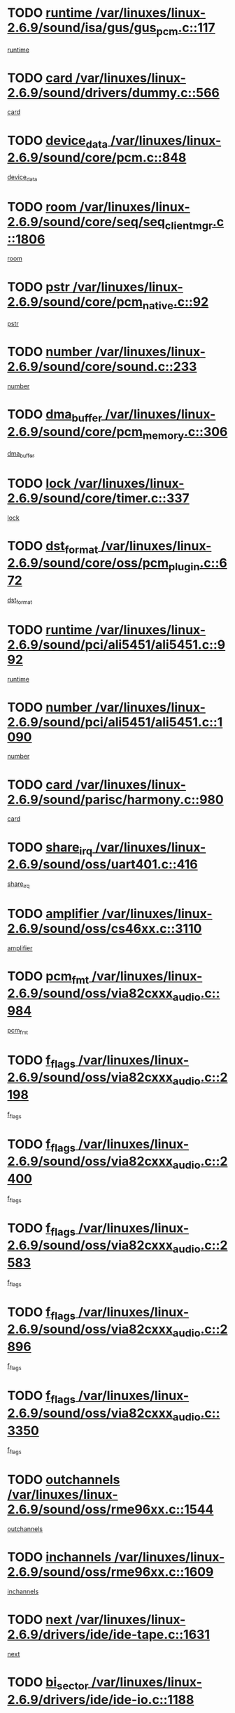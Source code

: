 * TODO [[view:/var/linuxes/linux-2.6.9/sound/isa/gus/gus_pcm.c::face=ovl-face1::linb=117::colb=5::cole=14][runtime /var/linuxes/linux-2.6.9/sound/isa/gus/gus_pcm.c::117]]
[[view:/var/linuxes/linux-2.6.9/sound/isa/gus/gus_pcm.c::face=ovl-face2::linb=106::colb=30::cole=39][runtime]]
* TODO [[view:/var/linuxes/linux-2.6.9/sound/drivers/dummy.c::face=ovl-face1::linb=566::colb=12::cole=17][card /var/linuxes/linux-2.6.9/sound/drivers/dummy.c::566]]
[[view:/var/linuxes/linux-2.6.9/sound/drivers/dummy.c::face=ovl-face2::linb=562::colb=20::cole=25][card]]
* TODO [[view:/var/linuxes/linux-2.6.9/sound/core/pcm.c::face=ovl-face1::linb=848::colb=27::cole=33][device_data /var/linuxes/linux-2.6.9/sound/core/pcm.c::848]]
[[view:/var/linuxes/linux-2.6.9/sound/core/pcm.c::face=ovl-face2::linb=846::colb=18::cole=24][device_data]]
* TODO [[view:/var/linuxes/linux-2.6.9/sound/core/seq/seq_clientmgr.c::face=ovl-face1::linb=1806::colb=5::cole=15][room /var/linuxes/linux-2.6.9/sound/core/seq/seq_clientmgr.c::1806]]
[[view:/var/linuxes/linux-2.6.9/sound/core/seq/seq_clientmgr.c::face=ovl-face2::linb=1804::colb=20::cole=30][room]]
* TODO [[view:/var/linuxes/linux-2.6.9/sound/core/pcm_native.c::face=ovl-face1::linb=92::colb=12::cole=21][pstr /var/linuxes/linux-2.6.9/sound/core/pcm_native.c::92]]
[[view:/var/linuxes/linux-2.6.9/sound/core/pcm_native.c::face=ovl-face2::linb=90::colb=23::cole=32][pstr]]
* TODO [[view:/var/linuxes/linux-2.6.9/sound/core/sound.c::face=ovl-face1::linb=233::colb=6::cole=10][number /var/linuxes/linux-2.6.9/sound/core/sound.c::233]]
[[view:/var/linuxes/linux-2.6.9/sound/core/sound.c::face=ovl-face2::linb=231::colb=37::cole=41][number]]
* TODO [[view:/var/linuxes/linux-2.6.9/sound/core/pcm_memory.c::face=ovl-face1::linb=306::colb=12::cole=21][dma_buffer /var/linuxes/linux-2.6.9/sound/core/pcm_memory.c::306]]
[[view:/var/linuxes/linux-2.6.9/sound/core/pcm_memory.c::face=ovl-face2::linb=305::colb=12::cole=21][dma_buffer]]
* TODO [[view:/var/linuxes/linux-2.6.9/sound/core/timer.c::face=ovl-face1::linb=337::colb=6::cole=11][lock /var/linuxes/linux-2.6.9/sound/core/timer.c::337]]
[[view:/var/linuxes/linux-2.6.9/sound/core/timer.c::face=ovl-face2::linb=334::colb=19::cole=24][lock]]
* TODO [[view:/var/linuxes/linux-2.6.9/sound/core/oss/pcm_plugin.c::face=ovl-face1::linb=672::colb=6::cole=12][dst_format /var/linuxes/linux-2.6.9/sound/core/oss/pcm_plugin.c::672]]
[[view:/var/linuxes/linux-2.6.9/sound/core/oss/pcm_plugin.c::face=ovl-face2::linb=666::colb=18::cole=24][dst_format]]
* TODO [[view:/var/linuxes/linux-2.6.9/sound/pci/ali5451/ali5451.c::face=ovl-face1::linb=992::colb=20::cole=37][runtime /var/linuxes/linux-2.6.9/sound/pci/ali5451/ali5451.c::992]]
[[view:/var/linuxes/linux-2.6.9/sound/pci/ali5451/ali5451.c::face=ovl-face2::linb=987::colb=11::cole=28][runtime]]
* TODO [[view:/var/linuxes/linux-2.6.9/sound/pci/ali5451/ali5451.c::face=ovl-face1::linb=1090::colb=5::cole=11][number /var/linuxes/linux-2.6.9/sound/pci/ali5451/ali5451.c::1090]]
[[view:/var/linuxes/linux-2.6.9/sound/pci/ali5451/ali5451.c::face=ovl-face2::linb=1089::colb=43::cole=49][number]]
* TODO [[view:/var/linuxes/linux-2.6.9/sound/parisc/harmony.c::face=ovl-face1::linb=980::colb=12::cole=19][card /var/linuxes/linux-2.6.9/sound/parisc/harmony.c::980]]
[[view:/var/linuxes/linux-2.6.9/sound/parisc/harmony.c::face=ovl-face2::linb=977::colb=20::cole=27][card]]
* TODO [[view:/var/linuxes/linux-2.6.9/sound/oss/uart401.c::face=ovl-face1::linb=416::colb=5::cole=9][share_irq /var/linuxes/linux-2.6.9/sound/oss/uart401.c::416]]
[[view:/var/linuxes/linux-2.6.9/sound/oss/uart401.c::face=ovl-face2::linb=414::colb=6::cole=10][share_irq]]
* TODO [[view:/var/linuxes/linux-2.6.9/sound/oss/cs46xx.c::face=ovl-face1::linb=3110::colb=5::cole=9][amplifier /var/linuxes/linux-2.6.9/sound/oss/cs46xx.c::3110]]
[[view:/var/linuxes/linux-2.6.9/sound/oss/cs46xx.c::face=ovl-face2::linb=3109::colb=9::cole=13][amplifier]]
* TODO [[view:/var/linuxes/linux-2.6.9/sound/oss/via82cxxx_audio.c::face=ovl-face1::linb=984::colb=9::cole=13][pcm_fmt /var/linuxes/linux-2.6.9/sound/oss/via82cxxx_audio.c::984]]
[[view:/var/linuxes/linux-2.6.9/sound/oss/via82cxxx_audio.c::face=ovl-face2::linb=982::colb=3::cole=7][pcm_fmt]]
* TODO [[view:/var/linuxes/linux-2.6.9/sound/oss/via82cxxx_audio.c::face=ovl-face1::linb=2198::colb=9::cole=13][f_flags /var/linuxes/linux-2.6.9/sound/oss/via82cxxx_audio.c::2198]]
[[view:/var/linuxes/linux-2.6.9/sound/oss/via82cxxx_audio.c::face=ovl-face2::linb=2194::colb=17::cole=21][f_flags]]
* TODO [[view:/var/linuxes/linux-2.6.9/sound/oss/via82cxxx_audio.c::face=ovl-face1::linb=2400::colb=9::cole=13][f_flags /var/linuxes/linux-2.6.9/sound/oss/via82cxxx_audio.c::2400]]
[[view:/var/linuxes/linux-2.6.9/sound/oss/via82cxxx_audio.c::face=ovl-face2::linb=2394::colb=17::cole=21][f_flags]]
* TODO [[view:/var/linuxes/linux-2.6.9/sound/oss/via82cxxx_audio.c::face=ovl-face1::linb=2583::colb=9::cole=13][f_flags /var/linuxes/linux-2.6.9/sound/oss/via82cxxx_audio.c::2583]]
[[view:/var/linuxes/linux-2.6.9/sound/oss/via82cxxx_audio.c::face=ovl-face2::linb=2578::colb=17::cole=21][f_flags]]
* TODO [[view:/var/linuxes/linux-2.6.9/sound/oss/via82cxxx_audio.c::face=ovl-face1::linb=2896::colb=9::cole=13][f_flags /var/linuxes/linux-2.6.9/sound/oss/via82cxxx_audio.c::2896]]
[[view:/var/linuxes/linux-2.6.9/sound/oss/via82cxxx_audio.c::face=ovl-face2::linb=2892::colb=17::cole=21][f_flags]]
* TODO [[view:/var/linuxes/linux-2.6.9/sound/oss/via82cxxx_audio.c::face=ovl-face1::linb=3350::colb=9::cole=13][f_flags /var/linuxes/linux-2.6.9/sound/oss/via82cxxx_audio.c::3350]]
[[view:/var/linuxes/linux-2.6.9/sound/oss/via82cxxx_audio.c::face=ovl-face2::linb=3345::colb=17::cole=21][f_flags]]
* TODO [[view:/var/linuxes/linux-2.6.9/sound/oss/rme96xx.c::face=ovl-face1::linb=1544::colb=4::cole=7][outchannels /var/linuxes/linux-2.6.9/sound/oss/rme96xx.c::1544]]
[[view:/var/linuxes/linux-2.6.9/sound/oss/rme96xx.c::face=ovl-face2::linb=1539::colb=17::cole=20][outchannels]]
* TODO [[view:/var/linuxes/linux-2.6.9/sound/oss/rme96xx.c::face=ovl-face1::linb=1609::colb=4::cole=7][inchannels /var/linuxes/linux-2.6.9/sound/oss/rme96xx.c::1609]]
[[view:/var/linuxes/linux-2.6.9/sound/oss/rme96xx.c::face=ovl-face2::linb=1604::colb=17::cole=20][inchannels]]
* TODO [[view:/var/linuxes/linux-2.6.9/drivers/ide/ide-tape.c::face=ovl-face1::linb=1631::colb=5::cole=19][next /var/linuxes/linux-2.6.9/drivers/ide/ide-tape.c::1631]]
[[view:/var/linuxes/linux-2.6.9/drivers/ide/ide-tape.c::face=ovl-face2::linb=1617::colb=26::cole=40][next]]
* TODO [[view:/var/linuxes/linux-2.6.9/drivers/ide/ide-io.c::face=ovl-face1::linb=1188::colb=5::cole=12][bi_sector /var/linuxes/linux-2.6.9/drivers/ide/ide-io.c::1188]]
[[view:/var/linuxes/linux-2.6.9/drivers/ide/ide-io.c::face=ovl-face2::linb=1185::colb=14::cole=21][bi_sector]]
* TODO [[view:/var/linuxes/linux-2.6.9/drivers/ide/pci/pdc202xx_old.c::face=ovl-face1::linb=649::colb=6::cole=10][INB /var/linuxes/linux-2.6.9/drivers/ide/pci/pdc202xx_old.c::649]]
[[view:/var/linuxes/linux-2.6.9/drivers/ide/pci/pdc202xx_old.c::face=ovl-face2::linb=647::colb=13::cole=17][INB]]
* TODO [[view:/var/linuxes/linux-2.6.9/drivers/message/fusion/mptbase.c::face=ovl-face1::linb=544::colb=7::cole=12][u /var/linuxes/linux-2.6.9/drivers/message/fusion/mptbase.c::544]]
[[view:/var/linuxes/linux-2.6.9/drivers/message/fusion/mptbase.c::face=ovl-face2::linb=491::colb=8::cole=13][u]]
* TODO [[view:/var/linuxes/linux-2.6.9/drivers/message/fusion/mptctl.c::face=ovl-face1::linb=360::colb=5::cole=10][ioc /var/linuxes/linux-2.6.9/drivers/message/fusion/mptctl.c::360]]
[[view:/var/linuxes/linux-2.6.9/drivers/message/fusion/mptctl.c::face=ovl-face2::linb=359::colb=4::cole=9][ioc]]
* TODO [[view:/var/linuxes/linux-2.6.9/drivers/message/fusion/mptctl.c::face=ovl-face1::linb=536::colb=6::cole=11][tmPtr /var/linuxes/linux-2.6.9/drivers/message/fusion/mptctl.c::536]]
[[view:/var/linuxes/linux-2.6.9/drivers/message/fusion/mptctl.c::face=ovl-face2::linb=529::colb=2::cole=7][tmPtr]]
* TODO [[view:/var/linuxes/linux-2.6.9/drivers/message/i2o/i2o_scsi.c::face=ovl-face1::linb=606::colb=15::cole=22][iop /var/linuxes/linux-2.6.9/drivers/message/i2o/i2o_scsi.c::606]]
[[view:/var/linuxes/linux-2.6.9/drivers/message/i2o/i2o_scsi.c::face=ovl-face2::linb=601::colb=5::cole=12][iop]]
* TODO [[view:/var/linuxes/linux-2.6.9/drivers/acpi/processor.c::face=ovl-face1::linb=1462::colb=6::cole=8][throttling /var/linuxes/linux-2.6.9/drivers/acpi/processor.c::1462]]
[[view:/var/linuxes/linux-2.6.9/drivers/acpi/processor.c::face=ovl-face2::linb=1458::colb=2::cole=4][throttling]]
[[view:/var/linuxes/linux-2.6.9/drivers/acpi/processor.c::face=ovl-face2::linb=1459::colb=2::cole=4][throttling]]
[[view:/var/linuxes/linux-2.6.9/drivers/acpi/processor.c::face=ovl-face2::linb=1460::colb=2::cole=4][throttling]]
* TODO [[view:/var/linuxes/linux-2.6.9/drivers/media/dvb/ttpci/av7110.c::face=ovl-face1::linb=1527::colb=13::cole=19][iobuf /var/linuxes/linux-2.6.9/drivers/media/dvb/ttpci/av7110.c::1527]]
[[view:/var/linuxes/linux-2.6.9/drivers/media/dvb/ttpci/av7110.c::face=ovl-face2::linb=1525::colb=13::cole=19][iobuf]]
* TODO [[view:/var/linuxes/linux-2.6.9/drivers/media/dvb/dvb-core/dvb_net.c::face=ovl-face1::linb=206::colb=5::cole=8][priv /var/linuxes/linux-2.6.9/drivers/media/dvb/dvb-core/dvb_net.c::206]]
[[view:/var/linuxes/linux-2.6.9/drivers/media/dvb/dvb-core/dvb_net.c::face=ovl-face2::linb=200::colb=52::cole=55][priv]]
* TODO [[view:/var/linuxes/linux-2.6.9/drivers/s390/block/dasd_proc.c::face=ovl-face1::linb=64::colb=5::cole=11][cdev /var/linuxes/linux-2.6.9/drivers/s390/block/dasd_proc.c::64]]
[[view:/var/linuxes/linux-2.6.9/drivers/s390/block/dasd_proc.c::face=ovl-face2::linb=62::colb=21::cole=27][cdev]]
* TODO [[view:/var/linuxes/linux-2.6.9/drivers/s390/block/dasd_proc.c::face=ovl-face1::linb=83::colb=10::cole=16][flags /var/linuxes/linux-2.6.9/drivers/s390/block/dasd_proc.c::83]]
[[view:/var/linuxes/linux-2.6.9/drivers/s390/block/dasd_proc.c::face=ovl-face2::linb=80::colb=34::cole=40][flags]]
* TODO [[view:/var/linuxes/linux-2.6.9/drivers/s390/block/dasd_ioctl.c::face=ovl-face1::linb=421::colb=5::cole=23][fill_info /var/linuxes/linux-2.6.9/drivers/s390/block/dasd_ioctl.c::421]]
[[view:/var/linuxes/linux-2.6.9/drivers/s390/block/dasd_ioctl.c::face=ovl-face2::linb=393::colb=6::cole=24][fill_info]]
* TODO [[view:/var/linuxes/linux-2.6.9/drivers/s390/char/tape_34xx.c::face=ovl-face1::linb=256::colb=6::cole=13][op /var/linuxes/linux-2.6.9/drivers/s390/char/tape_34xx.c::256]]
[[view:/var/linuxes/linux-2.6.9/drivers/s390/char/tape_34xx.c::face=ovl-face2::linb=252::colb=5::cole=12][op]]
* TODO [[view:/var/linuxes/linux-2.6.9/drivers/s390/scsi/zfcp_fsf.c::face=ovl-face1::linb=419::colb=6::cole=19][prefix /var/linuxes/linux-2.6.9/drivers/s390/scsi/zfcp_fsf.c::419]]
[[view:/var/linuxes/linux-2.6.9/drivers/s390/scsi/zfcp_fsf.c::face=ovl-face2::linb=345::colb=9::cole=22][prefix]]
* TODO [[view:/var/linuxes/linux-2.6.9/drivers/s390/scsi/zfcp_scsi.c::face=ovl-face1::linb=269::colb=22::cole=26][port /var/linuxes/linux-2.6.9/drivers/s390/scsi/zfcp_scsi.c::269]]
[[view:/var/linuxes/linux-2.6.9/drivers/s390/scsi/zfcp_scsi.c::face=ovl-face2::linb=266::colb=41::cole=45][port]]
* TODO [[view:/var/linuxes/linux-2.6.9/drivers/s390/net/ctctty.c::face=ovl-face1::linb=503::colb=6::cole=9][name /var/linuxes/linux-2.6.9/drivers/s390/net/ctctty.c::503]]
[[view:/var/linuxes/linux-2.6.9/drivers/s390/net/ctctty.c::face=ovl-face2::linb=501::colb=34::cole=37][name]]
* TODO [[view:/var/linuxes/linux-2.6.9/drivers/s390/net/ctcmain.c::face=ovl-face1::linb=2041::colb=6::cole=8][id /var/linuxes/linux-2.6.9/drivers/s390/net/ctcmain.c::2041]]
[[view:/var/linuxes/linux-2.6.9/drivers/s390/net/ctcmain.c::face=ovl-face2::linb=2039::colb=21::cole=23][id]]
* TODO [[view:/var/linuxes/linux-2.6.9/drivers/s390/net/ctcmain.c::face=ovl-face1::linb=2041::colb=6::cole=8][type /var/linuxes/linux-2.6.9/drivers/s390/net/ctcmain.c::2041]]
[[view:/var/linuxes/linux-2.6.9/drivers/s390/net/ctcmain.c::face=ovl-face2::linb=2039::colb=29::cole=31][type]]
* TODO [[view:/var/linuxes/linux-2.6.9/drivers/s390/net/netiucv.c::face=ovl-face1::linb=609::colb=6::cole=18][priv /var/linuxes/linux-2.6.9/drivers/s390/net/netiucv.c::609]]
[[view:/var/linuxes/linux-2.6.9/drivers/s390/net/netiucv.c::face=ovl-face2::linb=602::colb=54::cole=66][priv]]
* TODO [[view:/var/linuxes/linux-2.6.9/drivers/video/cg14.c::face=ovl-face1::linb=493::colb=5::cole=9][prom_node /var/linuxes/linux-2.6.9/drivers/video/cg14.c::493]]
[[view:/var/linuxes/linux-2.6.9/drivers/video/cg14.c::face=ovl-face2::linb=488::colb=32::cole=36][prom_node]]
* TODO [[view:/var/linuxes/linux-2.6.9/drivers/video/matrox/matroxfb_base.c::face=ovl-face1::linb=1932::colb=8::cole=11][node /var/linuxes/linux-2.6.9/drivers/video/matrox/matroxfb_base.c::1932]]
[[view:/var/linuxes/linux-2.6.9/drivers/video/matrox/matroxfb_base.c::face=ovl-face2::linb=1924::colb=11::cole=14][node]]
* TODO [[view:/var/linuxes/linux-2.6.9/drivers/video/epson1355fb.c::face=ovl-face1::linb=620::colb=5::cole=9][par /var/linuxes/linux-2.6.9/drivers/video/epson1355fb.c::620]]
[[view:/var/linuxes/linux-2.6.9/drivers/video/epson1355fb.c::face=ovl-face2::linb=611::colb=29::cole=33][par]]
* TODO [[view:/var/linuxes/linux-2.6.9/drivers/video/riva/fbdev.c::face=ovl-face1::linb=2057::colb=6::cole=10][par /var/linuxes/linux-2.6.9/drivers/video/riva/fbdev.c::2057]]
[[view:/var/linuxes/linux-2.6.9/drivers/video/riva/fbdev.c::face=ovl-face2::linb=2054::colb=44::cole=48][par]]
* TODO [[view:/var/linuxes/linux-2.6.9/drivers/video/console/fbcon.c::face=ovl-face1::linb=882::colb=23::cole=27][flags /var/linuxes/linux-2.6.9/drivers/video/console/fbcon.c::882]]
[[view:/var/linuxes/linux-2.6.9/drivers/video/console/fbcon.c::face=ovl-face2::linb=880::colb=11::cole=15][flags]]
* TODO [[view:/var/linuxes/linux-2.6.9/drivers/video/tgafb.c::face=ovl-face1::linb=1487::colb=6::cole=10][par /var/linuxes/linux-2.6.9/drivers/video/tgafb.c::1487]]
[[view:/var/linuxes/linux-2.6.9/drivers/video/tgafb.c::face=ovl-face2::linb=1485::colb=23::cole=27][par]]
* TODO [[view:/var/linuxes/linux-2.6.9/drivers/block/ataflop.c::face=ovl-face1::linb=1633::colb=7::cole=10][stretch /var/linuxes/linux-2.6.9/drivers/block/ataflop.c::1633]]
[[view:/var/linuxes/linux-2.6.9/drivers/block/ataflop.c::face=ovl-face2::linb=1626::colb=2::cole=5][stretch]]
* TODO [[view:/var/linuxes/linux-2.6.9/drivers/block/DAC960.c::face=ovl-face1::linb=2314::colb=10::cole=28][SCSI_InquiryData /var/linuxes/linux-2.6.9/drivers/block/DAC960.c::2314]]
[[view:/var/linuxes/linux-2.6.9/drivers/block/DAC960.c::face=ovl-face2::linb=2307::colb=28::cole=46][SCSI_InquiryData]]
* TODO [[view:/var/linuxes/linux-2.6.9/drivers/mtd/maps/integrator-flash.c::face=ovl-face1::linb=147::colb=6::cole=15][owner /var/linuxes/linux-2.6.9/drivers/mtd/maps/integrator-flash.c::147]]
[[view:/var/linuxes/linux-2.6.9/drivers/mtd/maps/integrator-flash.c::face=ovl-face2::linb=130::colb=1::cole=10][owner]]
* TODO [[view:/var/linuxes/linux-2.6.9/drivers/mtd/maps/pcmciamtd.c::face=ovl-face1::linb=862::colb=6::cole=10][next /var/linuxes/linux-2.6.9/drivers/mtd/maps/pcmciamtd.c::862]]
[[view:/var/linuxes/linux-2.6.9/drivers/mtd/maps/pcmciamtd.c::face=ovl-face2::linb=861::colb=13::cole=17][next]]
* TODO [[view:/var/linuxes/linux-2.6.9/drivers/char/n_hdlc.c::face=ovl-face1::linb=235::colb=5::cole=8][write_wait /var/linuxes/linux-2.6.9/drivers/char/n_hdlc.c::235]]
[[view:/var/linuxes/linux-2.6.9/drivers/char/n_hdlc.c::face=ovl-face2::linb=233::colb=25::cole=28][write_wait]]
* TODO [[view:/var/linuxes/linux-2.6.9/drivers/char/esp.c::face=ovl-face1::linb=1231::colb=6::cole=9][name /var/linuxes/linux-2.6.9/drivers/char/esp.c::1231]]
[[view:/var/linuxes/linux-2.6.9/drivers/char/esp.c::face=ovl-face2::linb=1228::colb=33::cole=36][name]]
* TODO [[view:/var/linuxes/linux-2.6.9/drivers/char/esp.c::face=ovl-face1::linb=1276::colb=6::cole=9][name /var/linuxes/linux-2.6.9/drivers/char/esp.c::1276]]
[[view:/var/linuxes/linux-2.6.9/drivers/char/esp.c::face=ovl-face2::linb=1273::colb=33::cole=36][name]]
* TODO [[view:/var/linuxes/linux-2.6.9/drivers/char/amiserial.c::face=ovl-face1::linb=870::colb=6::cole=9][name /var/linuxes/linux-2.6.9/drivers/char/amiserial.c::870]]
[[view:/var/linuxes/linux-2.6.9/drivers/char/amiserial.c::face=ovl-face2::linb=867::colb=33::cole=36][name]]
* TODO [[view:/var/linuxes/linux-2.6.9/drivers/char/amiserial.c::face=ovl-face1::linb=920::colb=6::cole=9][name /var/linuxes/linux-2.6.9/drivers/char/amiserial.c::920]]
[[view:/var/linuxes/linux-2.6.9/drivers/char/amiserial.c::face=ovl-face2::linb=917::colb=33::cole=36][name]]
* TODO [[view:/var/linuxes/linux-2.6.9/drivers/char/amiserial.c::face=ovl-face1::linb=2136::colb=5::cole=9][tlet /var/linuxes/linux-2.6.9/drivers/char/amiserial.c::2136]]
[[view:/var/linuxes/linux-2.6.9/drivers/char/amiserial.c::face=ovl-face2::linb=2130::colb=15::cole=19][tlet]]
* TODO [[view:/var/linuxes/linux-2.6.9/drivers/char/amiserial.c::face=ovl-face1::linb=627::colb=5::cole=14][termios /var/linuxes/linux-2.6.9/drivers/char/amiserial.c::627]]
[[view:/var/linuxes/linux-2.6.9/drivers/char/amiserial.c::face=ovl-face2::linb=623::colb=5::cole=14][termios]]
* TODO [[view:/var/linuxes/linux-2.6.9/drivers/char/riscom8.c::face=ovl-face1::linb=1156::colb=6::cole=9][name /var/linuxes/linux-2.6.9/drivers/char/riscom8.c::1156]]
[[view:/var/linuxes/linux-2.6.9/drivers/char/riscom8.c::face=ovl-face2::linb=1151::colb=29::cole=32][name]]
* TODO [[view:/var/linuxes/linux-2.6.9/drivers/char/riscom8.c::face=ovl-face1::linb=1230::colb=6::cole=9][name /var/linuxes/linux-2.6.9/drivers/char/riscom8.c::1230]]
[[view:/var/linuxes/linux-2.6.9/drivers/char/riscom8.c::face=ovl-face2::linb=1227::colb=29::cole=32][name]]
* TODO [[view:/var/linuxes/linux-2.6.9/drivers/char/drm/radeon_state.c::face=ovl-face1::linb=1756::colb=7::cole=15][sarea_priv /var/linuxes/linux-2.6.9/drivers/char/drm/radeon_state.c::1756]]
[[view:/var/linuxes/linux-2.6.9/drivers/char/drm/radeon_state.c::face=ovl-face2::linb=1747::colb=34::cole=42][sarea_priv]]
* TODO [[view:/var/linuxes/linux-2.6.9/drivers/char/drm/radeon_state.c::face=ovl-face1::linb=1987::colb=7::cole=15][sarea_priv /var/linuxes/linux-2.6.9/drivers/char/drm/radeon_state.c::1987]]
[[view:/var/linuxes/linux-2.6.9/drivers/char/drm/radeon_state.c::face=ovl-face2::linb=1978::colb=34::cole=42][sarea_priv]]
* TODO [[view:/var/linuxes/linux-2.6.9/drivers/char/cyclades.c::face=ovl-face1::linb=2725::colb=9::cole=13][line /var/linuxes/linux-2.6.9/drivers/char/cyclades.c::2725]]
[[view:/var/linuxes/linux-2.6.9/drivers/char/cyclades.c::face=ovl-face2::linb=2722::colb=36::cole=40][line]]
* TODO [[view:/var/linuxes/linux-2.6.9/drivers/char/cyclades.c::face=ovl-face1::linb=3140::colb=8::cole=17][termios /var/linuxes/linux-2.6.9/drivers/char/cyclades.c::3140]]
[[view:/var/linuxes/linux-2.6.9/drivers/char/cyclades.c::face=ovl-face2::linb=3135::colb=12::cole=21][termios]]
* TODO [[view:/var/linuxes/linux-2.6.9/drivers/char/cyclades.c::face=ovl-face1::linb=2878::colb=9::cole=12][name /var/linuxes/linux-2.6.9/drivers/char/cyclades.c::2878]]
[[view:/var/linuxes/linux-2.6.9/drivers/char/cyclades.c::face=ovl-face2::linb=2874::colb=36::cole=39][name]]
* TODO [[view:/var/linuxes/linux-2.6.9/drivers/char/cyclades.c::face=ovl-face1::linb=2963::colb=9::cole=12][name /var/linuxes/linux-2.6.9/drivers/char/cyclades.c::2963]]
[[view:/var/linuxes/linux-2.6.9/drivers/char/cyclades.c::face=ovl-face2::linb=2960::colb=36::cole=39][name]]
* TODO [[view:/var/linuxes/linux-2.6.9/drivers/char/isicom.c::face=ovl-face1::linb=1076::colb=6::cole=10][card /var/linuxes/linux-2.6.9/drivers/char/isicom.c::1076]]
[[view:/var/linuxes/linux-2.6.9/drivers/char/isicom.c::face=ovl-face2::linb=1073::colb=27::cole=31][card]]
* TODO [[view:/var/linuxes/linux-2.6.9/drivers/char/isicom.c::face=ovl-face1::linb=1157::colb=6::cole=9][name /var/linuxes/linux-2.6.9/drivers/char/isicom.c::1157]]
[[view:/var/linuxes/linux-2.6.9/drivers/char/isicom.c::face=ovl-face2::linb=1154::colb=33::cole=36][name]]
* TODO [[view:/var/linuxes/linux-2.6.9/drivers/char/isicom.c::face=ovl-face1::linb=1215::colb=6::cole=9][name /var/linuxes/linux-2.6.9/drivers/char/isicom.c::1215]]
[[view:/var/linuxes/linux-2.6.9/drivers/char/isicom.c::face=ovl-face2::linb=1212::colb=33::cole=36][name]]
* TODO [[view:/var/linuxes/linux-2.6.9/drivers/char/synclink.c::face=ovl-face1::linb=2071::colb=6::cole=9][name /var/linuxes/linux-2.6.9/drivers/char/synclink.c::2071]]
[[view:/var/linuxes/linux-2.6.9/drivers/char/synclink.c::face=ovl-face2::linb=2068::colb=31::cole=34][name]]
* TODO [[view:/var/linuxes/linux-2.6.9/drivers/char/synclink.c::face=ovl-face1::linb=2162::colb=6::cole=9][name /var/linuxes/linux-2.6.9/drivers/char/synclink.c::2162]]
[[view:/var/linuxes/linux-2.6.9/drivers/char/synclink.c::face=ovl-face2::linb=2159::colb=31::cole=34][name]]
* TODO [[view:/var/linuxes/linux-2.6.9/drivers/char/synclink.c::face=ovl-face1::linb=1395::colb=9::cole=18][hw_stopped /var/linuxes/linux-2.6.9/drivers/char/synclink.c::1395]]
[[view:/var/linuxes/linux-2.6.9/drivers/char/synclink.c::face=ovl-face2::linb=1391::colb=7::cole=16][hw_stopped]]
* TODO [[view:/var/linuxes/linux-2.6.9/drivers/char/synclink.c::face=ovl-face1::linb=1405::colb=9::cole=18][hw_stopped /var/linuxes/linux-2.6.9/drivers/char/synclink.c::1405]]
[[view:/var/linuxes/linux-2.6.9/drivers/char/synclink.c::face=ovl-face2::linb=1391::colb=7::cole=16][hw_stopped]]
* TODO [[view:/var/linuxes/linux-2.6.9/drivers/char/mxser.c::face=ovl-face1::linb=839::colb=6::cole=9][driver_data /var/linuxes/linux-2.6.9/drivers/char/mxser.c::839]]
[[view:/var/linuxes/linux-2.6.9/drivers/char/mxser.c::face=ovl-face2::linb=836::colb=53::cole=56][driver_data]]
* TODO [[view:/var/linuxes/linux-2.6.9/drivers/char/mxser.c::face=ovl-face1::linb=907::colb=6::cole=9][driver_data /var/linuxes/linux-2.6.9/drivers/char/mxser.c::907]]
[[view:/var/linuxes/linux-2.6.9/drivers/char/mxser.c::face=ovl-face2::linb=904::colb=53::cole=56][driver_data]]
* TODO [[view:/var/linuxes/linux-2.6.9/drivers/char/serial167.c::face=ovl-face1::linb=1160::colb=9::cole=12][name /var/linuxes/linux-2.6.9/drivers/char/serial167.c::1160]]
[[view:/var/linuxes/linux-2.6.9/drivers/char/serial167.c::face=ovl-face2::linb=1157::colb=36::cole=39][name]]
* TODO [[view:/var/linuxes/linux-2.6.9/drivers/char/serial167.c::face=ovl-face1::linb=1226::colb=9::cole=12][name /var/linuxes/linux-2.6.9/drivers/char/serial167.c::1226]]
[[view:/var/linuxes/linux-2.6.9/drivers/char/serial167.c::face=ovl-face2::linb=1222::colb=36::cole=39][name]]
* TODO [[view:/var/linuxes/linux-2.6.9/drivers/char/serial167.c::face=ovl-face1::linb=1138::colb=5::cole=14][termios /var/linuxes/linux-2.6.9/drivers/char/serial167.c::1138]]
[[view:/var/linuxes/linux-2.6.9/drivers/char/serial167.c::face=ovl-face2::linb=922::colb=12::cole=21][termios]]
* TODO [[view:/var/linuxes/linux-2.6.9/drivers/char/specialix.c::face=ovl-face1::linb=1497::colb=6::cole=9][name /var/linuxes/linux-2.6.9/drivers/char/specialix.c::1497]]
[[view:/var/linuxes/linux-2.6.9/drivers/char/specialix.c::face=ovl-face2::linb=1492::colb=29::cole=32][name]]
* TODO [[view:/var/linuxes/linux-2.6.9/drivers/char/specialix.c::face=ovl-face1::linb=1569::colb=6::cole=9][name /var/linuxes/linux-2.6.9/drivers/char/specialix.c::1569]]
[[view:/var/linuxes/linux-2.6.9/drivers/char/specialix.c::face=ovl-face2::linb=1566::colb=29::cole=32][name]]
* TODO [[view:/var/linuxes/linux-2.6.9/drivers/char/pcmcia/synclink_cs.c::face=ovl-face1::linb=1765::colb=6::cole=9][driver_data /var/linuxes/linux-2.6.9/drivers/char/pcmcia/synclink_cs.c::1765]]
[[view:/var/linuxes/linux-2.6.9/drivers/char/pcmcia/synclink_cs.c::face=ovl-face2::linb=1757::colb=36::cole=39][driver_data]]
* TODO [[view:/var/linuxes/linux-2.6.9/drivers/char/pcmcia/synclink_cs.c::face=ovl-face1::linb=1697::colb=6::cole=9][name /var/linuxes/linux-2.6.9/drivers/char/pcmcia/synclink_cs.c::1697]]
[[view:/var/linuxes/linux-2.6.9/drivers/char/pcmcia/synclink_cs.c::face=ovl-face2::linb=1694::colb=33::cole=36][name]]
* TODO [[view:/var/linuxes/linux-2.6.9/drivers/char/pcmcia/synclink_cs.c::face=ovl-face1::linb=1260::colb=8::cole=17][hw_stopped /var/linuxes/linux-2.6.9/drivers/char/pcmcia/synclink_cs.c::1260]]
[[view:/var/linuxes/linux-2.6.9/drivers/char/pcmcia/synclink_cs.c::face=ovl-face2::linb=1256::colb=6::cole=15][hw_stopped]]
* TODO [[view:/var/linuxes/linux-2.6.9/drivers/char/pcmcia/synclink_cs.c::face=ovl-face1::linb=1270::colb=8::cole=17][hw_stopped /var/linuxes/linux-2.6.9/drivers/char/pcmcia/synclink_cs.c::1270]]
[[view:/var/linuxes/linux-2.6.9/drivers/char/pcmcia/synclink_cs.c::face=ovl-face2::linb=1256::colb=6::cole=15][hw_stopped]]
* TODO [[view:/var/linuxes/linux-2.6.9/drivers/char/ip2main.c::face=ovl-face1::linb=1617::colb=7::cole=10][closing /var/linuxes/linux-2.6.9/drivers/char/ip2main.c::1617]]
[[view:/var/linuxes/linux-2.6.9/drivers/char/ip2main.c::face=ovl-face2::linb=1597::colb=1::cole=4][closing]]
* TODO [[view:/var/linuxes/linux-2.6.9/drivers/char/vme_scc.c::face=ovl-face1::linb=547::colb=5::cole=17][hw_stopped /var/linuxes/linux-2.6.9/drivers/char/vme_scc.c::547]]
[[view:/var/linuxes/linux-2.6.9/drivers/char/vme_scc.c::face=ovl-face2::linb=541::colb=3::cole=15][hw_stopped]]
* TODO [[view:/var/linuxes/linux-2.6.9/drivers/char/vme_scc.c::face=ovl-face1::linb=547::colb=5::cole=17][stopped /var/linuxes/linux-2.6.9/drivers/char/vme_scc.c::547]]
[[view:/var/linuxes/linux-2.6.9/drivers/char/vme_scc.c::face=ovl-face2::linb=540::colb=33::cole=45][stopped]]
* TODO [[view:/var/linuxes/linux-2.6.9/drivers/char/synclinkmp.c::face=ovl-face1::linb=995::colb=6::cole=9][name /var/linuxes/linux-2.6.9/drivers/char/synclinkmp.c::995]]
[[view:/var/linuxes/linux-2.6.9/drivers/char/synclinkmp.c::face=ovl-face2::linb=992::colb=24::cole=27][name]]
* TODO [[view:/var/linuxes/linux-2.6.9/drivers/char/synclinkmp.c::face=ovl-face1::linb=1084::colb=6::cole=9][name /var/linuxes/linux-2.6.9/drivers/char/synclinkmp.c::1084]]
[[view:/var/linuxes/linux-2.6.9/drivers/char/synclinkmp.c::face=ovl-face2::linb=1081::colb=24::cole=27][name]]
* TODO [[view:/var/linuxes/linux-2.6.9/drivers/char/ser_a2232.c::face=ovl-face1::linb=601::colb=56::cole=68][hw_stopped /var/linuxes/linux-2.6.9/drivers/char/ser_a2232.c::601]]
[[view:/var/linuxes/linux-2.6.9/drivers/char/ser_a2232.c::face=ovl-face2::linb=587::colb=7::cole=19][hw_stopped]]
* TODO [[view:/var/linuxes/linux-2.6.9/drivers/char/ser_a2232.c::face=ovl-face1::linb=601::colb=56::cole=68][stopped /var/linuxes/linux-2.6.9/drivers/char/ser_a2232.c::601]]
[[view:/var/linuxes/linux-2.6.9/drivers/char/ser_a2232.c::face=ovl-face2::linb=586::colb=7::cole=19][stopped]]
* TODO [[view:/var/linuxes/linux-2.6.9/drivers/scsi/ini9100u.c::face=ovl-face1::linb=690::colb=5::cole=9][result /var/linuxes/linux-2.6.9/drivers/scsi/ini9100u.c::690]]
[[view:/var/linuxes/linux-2.6.9/drivers/scsi/ini9100u.c::face=ovl-face2::linb=688::colb=1::cole=5][result]]
* TODO [[view:/var/linuxes/linux-2.6.9/drivers/scsi/eata_pio.c::face=ovl-face1::linb=505::colb=6::cole=8][pid /var/linuxes/linux-2.6.9/drivers/scsi/eata_pio.c::505]]
[[view:/var/linuxes/linux-2.6.9/drivers/scsi/eata_pio.c::face=ovl-face2::linb=503::colb=73::cole=75][pid]]
* TODO [[view:/var/linuxes/linux-2.6.9/drivers/scsi/ncr53c8xx.c::face=ovl-face1::linb=5363::colb=7::cole=9][lp /var/linuxes/linux-2.6.9/drivers/scsi/ncr53c8xx.c::5363]]
[[view:/var/linuxes/linux-2.6.9/drivers/scsi/ncr53c8xx.c::face=ovl-face2::linb=5357::colb=18::cole=20][lp]]
* TODO [[view:/var/linuxes/linux-2.6.9/drivers/scsi/ncr53c8xx.c::face=ovl-face1::linb=4469::colb=5::cole=12][link_ccb /var/linuxes/linux-2.6.9/drivers/scsi/ncr53c8xx.c::4469]]
[[view:/var/linuxes/linux-2.6.9/drivers/scsi/ncr53c8xx.c::face=ovl-face2::linb=4436::colb=12::cole=19][link_ccb]]
* TODO [[view:/var/linuxes/linux-2.6.9/drivers/scsi/arm/acornscsi.c::face=ovl-face1::linb=2254::colb=29::cole=40][device /var/linuxes/linux-2.6.9/drivers/scsi/arm/acornscsi.c::2254]]
[[view:/var/linuxes/linux-2.6.9/drivers/scsi/arm/acornscsi.c::face=ovl-face2::linb=2209::colb=12::cole=23][device]]
* TODO [[view:/var/linuxes/linux-2.6.9/drivers/scsi/fdomain.c::face=ovl-face1::linb=974::colb=30::cole=34][dev /var/linuxes/linux-2.6.9/drivers/scsi/fdomain.c::974]]
[[view:/var/linuxes/linux-2.6.9/drivers/scsi/fdomain.c::face=ovl-face2::linb=961::colb=27::cole=31][dev]]
* TODO [[view:/var/linuxes/linux-2.6.9/drivers/scsi/imm.c::face=ovl-face1::linb=746::colb=6::cole=9][device /var/linuxes/linux-2.6.9/drivers/scsi/imm.c::746]]
[[view:/var/linuxes/linux-2.6.9/drivers/scsi/imm.c::face=ovl-face2::linb=743::colb=26::cole=29][device]]
* TODO [[view:/var/linuxes/linux-2.6.9/drivers/scsi/sg.c::face=ovl-face1::linb=1291::colb=12::cole=15][header /var/linuxes/linux-2.6.9/drivers/scsi/sg.c::1291]]
[[view:/var/linuxes/linux-2.6.9/drivers/scsi/sg.c::face=ovl-face2::linb=1251::colb=1::cole=4][header]]
[[view:/var/linuxes/linux-2.6.9/drivers/scsi/sg.c::face=ovl-face2::linb=1252::colb=32::cole=35][header]]
* TODO [[view:/var/linuxes/linux-2.6.9/drivers/scsi/sg.c::face=ovl-face1::linb=1167::colb=18::cole=21][vm_start /var/linuxes/linux-2.6.9/drivers/scsi/sg.c::1167]]
[[view:/var/linuxes/linux-2.6.9/drivers/scsi/sg.c::face=ovl-face2::linb=1164::colb=38::cole=41][vm_start]]
* TODO [[view:/var/linuxes/linux-2.6.9/drivers/scsi/sg.c::face=ovl-face1::linb=1167::colb=18::cole=21][vm_end /var/linuxes/linux-2.6.9/drivers/scsi/sg.c::1167]]
[[view:/var/linuxes/linux-2.6.9/drivers/scsi/sg.c::face=ovl-face2::linb=1164::colb=24::cole=27][vm_end]]
* TODO [[view:/var/linuxes/linux-2.6.9/drivers/scsi/fd_mcs.c::face=ovl-face1::linb=1318::colb=5::cole=10][device /var/linuxes/linux-2.6.9/drivers/scsi/fd_mcs.c::1318]]
[[view:/var/linuxes/linux-2.6.9/drivers/scsi/fd_mcs.c::face=ovl-face2::linb=1311::colb=27::cole=32][device]]
* TODO [[view:/var/linuxes/linux-2.6.9/drivers/scsi/fd_mcs.c::face=ovl-face1::linb=1202::colb=6::cole=11][host /var/linuxes/linux-2.6.9/drivers/scsi/fd_mcs.c::1202]]
[[view:/var/linuxes/linux-2.6.9/drivers/scsi/fd_mcs.c::face=ovl-face2::linb=1200::colb=27::cole=32][host]]
* TODO [[view:/var/linuxes/linux-2.6.9/drivers/scsi/cpqfcTSworker.c::face=ovl-face1::linb=2889::colb=40::cole=58][hostdata /var/linuxes/linux-2.6.9/drivers/scsi/cpqfcTSworker.c::2889]]
[[view:/var/linuxes/linux-2.6.9/drivers/scsi/cpqfcTSworker.c::face=ovl-face2::linb=2887::colb=20::cole=38][hostdata]]
* TODO [[view:/var/linuxes/linux-2.6.9/drivers/scsi/pci2220i.c::face=ovl-face1::linb=1353::colb=6::cole=21][device /var/linuxes/linux-2.6.9/drivers/scsi/pci2220i.c::1353]]
[[view:/var/linuxes/linux-2.6.9/drivers/scsi/pci2220i.c::face=ovl-face2::linb=1337::colb=26::cole=41][device]]
* TODO [[view:/var/linuxes/linux-2.6.9/drivers/scsi/libata-core.c::face=ovl-face1::linb=2515::colb=8::cole=10][ap /var/linuxes/linux-2.6.9/drivers/scsi/libata-core.c::2515]]
[[view:/var/linuxes/linux-2.6.9/drivers/scsi/libata-core.c::face=ovl-face2::linb=2511::colb=23::cole=25][ap]]
* TODO [[view:/var/linuxes/linux-2.6.9/drivers/scsi/megaraid/megaraid_mm.c::face=ovl-face1::linb=944::colb=5::cole=12][pthru_dma_pool /var/linuxes/linux-2.6.9/drivers/scsi/megaraid/megaraid_mm.c::944]]
[[view:/var/linuxes/linux-2.6.9/drivers/scsi/megaraid/megaraid_mm.c::face=ovl-face2::linb=941::colb=5::cole=12][pthru_dma_pool]]
* TODO [[view:/var/linuxes/linux-2.6.9/drivers/scsi/sd.c::face=ovl-face1::linb=260::colb=6::cole=9][timeout /var/linuxes/linux-2.6.9/drivers/scsi/sd.c::260]]
[[view:/var/linuxes/linux-2.6.9/drivers/scsi/sd.c::face=ovl-face2::linb=220::colb=11::cole=14][timeout]]
* TODO [[view:/var/linuxes/linux-2.6.9/drivers/scsi/tmscsim.c::face=ovl-face1::linb=1069::colb=9::cole=23][pcmd /var/linuxes/linux-2.6.9/drivers/scsi/tmscsim.c::1069]]
[[view:/var/linuxes/linux-2.6.9/drivers/scsi/tmscsim.c::face=ovl-face2::linb=1067::colb=9::cole=23][pcmd]]
* TODO [[view:/var/linuxes/linux-2.6.9/drivers/scsi/3w-xxxx.c::face=ovl-face1::linb=1237::colb=7::cole=13][registers /var/linuxes/linux-2.6.9/drivers/scsi/3w-xxxx.c::1237]]
[[view:/var/linuxes/linux-2.6.9/drivers/scsi/3w-xxxx.c::face=ovl-face2::linb=1187::colb=26::cole=32][registers]]
* TODO [[view:/var/linuxes/linux-2.6.9/drivers/scsi/ips.c::face=ovl-face1::linb=2905::colb=7::cole=20][cmnd /var/linuxes/linux-2.6.9/drivers/scsi/ips.c::2905]]
[[view:/var/linuxes/linux-2.6.9/drivers/scsi/ips.c::face=ovl-face2::linb=2885::colb=13::cole=26][cmnd]]
* TODO [[view:/var/linuxes/linux-2.6.9/drivers/scsi/ips.c::face=ovl-face1::linb=2917::colb=7::cole=20][cmnd /var/linuxes/linux-2.6.9/drivers/scsi/ips.c::2917]]
[[view:/var/linuxes/linux-2.6.9/drivers/scsi/ips.c::face=ovl-face2::linb=2885::colb=13::cole=26][cmnd]]
* TODO [[view:/var/linuxes/linux-2.6.9/drivers/scsi/ips.c::face=ovl-face1::linb=3419::colb=8::cole=21][cmnd /var/linuxes/linux-2.6.9/drivers/scsi/ips.c::3419]]
[[view:/var/linuxes/linux-2.6.9/drivers/scsi/ips.c::face=ovl-face2::linb=3405::colb=29::cole=42][cmnd]]
* TODO [[view:/var/linuxes/linux-2.6.9/drivers/scsi/ips.c::face=ovl-face1::linb=3427::colb=8::cole=21][cmnd /var/linuxes/linux-2.6.9/drivers/scsi/ips.c::3427]]
[[view:/var/linuxes/linux-2.6.9/drivers/scsi/ips.c::face=ovl-face2::linb=3405::colb=29::cole=42][cmnd]]
* TODO [[view:/var/linuxes/linux-2.6.9/drivers/scsi/53c7xx.c::face=ovl-face1::linb=3074::colb=4::cole=15][host /var/linuxes/linux-2.6.9/drivers/scsi/53c7xx.c::3074]]
[[view:/var/linuxes/linux-2.6.9/drivers/scsi/53c7xx.c::face=ovl-face2::linb=3052::colb=29::cole=40][host]]
* TODO [[view:/var/linuxes/linux-2.6.9/drivers/atm/he.c::face=ovl-face1::linb=2001::colb=7::cole=15][vci /var/linuxes/linux-2.6.9/drivers/atm/he.c::2001]]
[[view:/var/linuxes/linux-2.6.9/drivers/atm/he.c::face=ovl-face2::linb=2000::colb=36::cole=44][vci]]
* TODO [[view:/var/linuxes/linux-2.6.9/drivers/atm/he.c::face=ovl-face1::linb=2001::colb=7::cole=15][vpi /var/linuxes/linux-2.6.9/drivers/atm/he.c::2001]]
[[view:/var/linuxes/linux-2.6.9/drivers/atm/he.c::face=ovl-face2::linb=2000::colb=21::cole=29][vpi]]
* TODO [[view:/var/linuxes/linux-2.6.9/drivers/atm/he.c::face=ovl-face1::linb=2519::colb=6::cole=12][tx_waitq /var/linuxes/linux-2.6.9/drivers/atm/he.c::2519]]
[[view:/var/linuxes/linux-2.6.9/drivers/atm/he.c::face=ovl-face2::linb=2341::colb=22::cole=28][tx_waitq]]
* TODO [[view:/var/linuxes/linux-2.6.9/drivers/cpufreq/cpufreq.c::face=ovl-face1::linb=205::colb=7::cole=21][setpolicy /var/linuxes/linux-2.6.9/drivers/cpufreq/cpufreq.c::205]]
[[view:/var/linuxes/linux-2.6.9/drivers/cpufreq/cpufreq.c::face=ovl-face2::linb=193::colb=5::cole=19][setpolicy]]
* TODO [[view:/var/linuxes/linux-2.6.9/drivers/isdn/hisax/l3dss1.c::face=ovl-face1::linb=2216::colb=15::cole=17][prot /var/linuxes/linux-2.6.9/drivers/isdn/hisax/l3dss1.c::2216]]
[[view:/var/linuxes/linux-2.6.9/drivers/isdn/hisax/l3dss1.c::face=ovl-face2::linb=2212::colb=7::cole=9][prot]]
* TODO [[view:/var/linuxes/linux-2.6.9/drivers/isdn/hisax/l3dss1.c::face=ovl-face1::linb=2221::colb=11::cole=13][prot /var/linuxes/linux-2.6.9/drivers/isdn/hisax/l3dss1.c::2221]]
[[view:/var/linuxes/linux-2.6.9/drivers/isdn/hisax/l3dss1.c::face=ovl-face2::linb=2212::colb=7::cole=9][prot]]
* TODO [[view:/var/linuxes/linux-2.6.9/drivers/isdn/hisax/hfc_usb.c::face=ovl-face1::linb=745::colb=7::cole=19][truesize /var/linuxes/linux-2.6.9/drivers/isdn/hisax/hfc_usb.c::745]]
[[view:/var/linuxes/linux-2.6.9/drivers/isdn/hisax/hfc_usb.c::face=ovl-face2::linb=743::colb=53::cole=65][truesize]]
* TODO [[view:/var/linuxes/linux-2.6.9/drivers/isdn/hisax/l3ni1.c::face=ovl-face1::linb=2071::colb=15::cole=17][prot /var/linuxes/linux-2.6.9/drivers/isdn/hisax/l3ni1.c::2071]]
[[view:/var/linuxes/linux-2.6.9/drivers/isdn/hisax/l3ni1.c::face=ovl-face2::linb=2067::colb=7::cole=9][prot]]
* TODO [[view:/var/linuxes/linux-2.6.9/drivers/isdn/hisax/l3ni1.c::face=ovl-face1::linb=2076::colb=11::cole=13][prot /var/linuxes/linux-2.6.9/drivers/isdn/hisax/l3ni1.c::2076]]
[[view:/var/linuxes/linux-2.6.9/drivers/isdn/hisax/l3ni1.c::face=ovl-face2::linb=2067::colb=7::cole=9][prot]]
* TODO [[view:/var/linuxes/linux-2.6.9/drivers/isdn/hardware/eicon/debug.c::face=ovl-face1::linb=1939::colb=12::cole=30][DivaSTraceLibraryStop /var/linuxes/linux-2.6.9/drivers/isdn/hardware/eicon/debug.c::1939]]
[[view:/var/linuxes/linux-2.6.9/drivers/isdn/hardware/eicon/debug.c::face=ovl-face2::linb=1935::colb=13::cole=31][DivaSTraceLibraryStop]]
* TODO [[view:/var/linuxes/linux-2.6.9/drivers/ieee1394/sbp2.c::face=ovl-face1::linb=2702::colb=5::cole=12][hi /var/linuxes/linux-2.6.9/drivers/ieee1394/sbp2.c::2702]]
[[view:/var/linuxes/linux-2.6.9/drivers/ieee1394/sbp2.c::face=ovl-face2::linb=2696::colb=33::cole=40][hi]]
* TODO [[view:/var/linuxes/linux-2.6.9/drivers/ieee1394/eth1394.c::face=ovl-face1::linb=683::colb=6::cole=13][priv /var/linuxes/linux-2.6.9/drivers/ieee1394/eth1394.c::683]]
[[view:/var/linuxes/linux-2.6.9/drivers/ieee1394/eth1394.c::face=ovl-face2::linb=675::colb=53::cole=60][priv]]
* TODO [[view:/var/linuxes/linux-2.6.9/drivers/serial/mcfserial.c::face=ovl-face1::linb=754::colb=6::cole=9][name /var/linuxes/linux-2.6.9/drivers/serial/mcfserial.c::754]]
[[view:/var/linuxes/linux-2.6.9/drivers/serial/mcfserial.c::face=ovl-face2::linb=751::colb=33::cole=36][name]]
* TODO [[view:/var/linuxes/linux-2.6.9/drivers/serial/68328serial.c::face=ovl-face1::linb=771::colb=6::cole=9][name /var/linuxes/linux-2.6.9/drivers/serial/68328serial.c::771]]
[[view:/var/linuxes/linux-2.6.9/drivers/serial/68328serial.c::face=ovl-face2::linb=768::colb=33::cole=36][name]]
* TODO [[view:/var/linuxes/linux-2.6.9/drivers/serial/68360serial.c::face=ovl-face1::linb=1028::colb=6::cole=9][name /var/linuxes/linux-2.6.9/drivers/serial/68360serial.c::1028]]
[[view:/var/linuxes/linux-2.6.9/drivers/serial/68360serial.c::face=ovl-face2::linb=1025::colb=33::cole=36][name]]
* TODO [[view:/var/linuxes/linux-2.6.9/drivers/serial/68360serial.c::face=ovl-face1::linb=1066::colb=6::cole=9][name /var/linuxes/linux-2.6.9/drivers/serial/68360serial.c::1066]]
[[view:/var/linuxes/linux-2.6.9/drivers/serial/68360serial.c::face=ovl-face2::linb=1063::colb=33::cole=36][name]]
* TODO [[view:/var/linuxes/linux-2.6.9/drivers/serial/68360serial.c::face=ovl-face1::linb=767::colb=5::cole=14][termios /var/linuxes/linux-2.6.9/drivers/serial/68360serial.c::767]]
[[view:/var/linuxes/linux-2.6.9/drivers/serial/68360serial.c::face=ovl-face2::linb=763::colb=5::cole=14][termios]]
* TODO [[view:/var/linuxes/linux-2.6.9/drivers/sbus/char/vfc_i2c.c::face=ovl-face1::linb=117::colb=4::cole=7][instance /var/linuxes/linux-2.6.9/drivers/sbus/char/vfc_i2c.c::117]]
[[view:/var/linuxes/linux-2.6.9/drivers/sbus/char/vfc_i2c.c::face=ovl-face2::linb=116::colb=9::cole=12][instance]]
* TODO [[view:/var/linuxes/linux-2.6.9/drivers/pci/msi.c::face=ovl-face1::linb=707::colb=25::cole=28][irq /var/linuxes/linux-2.6.9/drivers/pci/msi.c::707]]
[[view:/var/linuxes/linux-2.6.9/drivers/pci/msi.c::face=ovl-face2::linb=704::colb=17::cole=20][irq]]
* TODO [[view:/var/linuxes/linux-2.6.9/drivers/pci/hotplug/cpqphp_pci.c::face=ovl-face1::linb=250::colb=6::cole=29][size /var/linuxes/linux-2.6.9/drivers/pci/hotplug/cpqphp_pci.c::250]]
[[view:/var/linuxes/linux-2.6.9/drivers/pci/hotplug/cpqphp_pci.c::face=ovl-face2::linb=246::colb=8::cole=31][size]]
* TODO [[view:/var/linuxes/linux-2.6.9/drivers/pci/hotplug/cpqphp_pci.c::face=ovl-face1::linb=292::colb=5::cole=28][size /var/linuxes/linux-2.6.9/drivers/pci/hotplug/cpqphp_pci.c::292]]
[[view:/var/linuxes/linux-2.6.9/drivers/pci/hotplug/cpqphp_pci.c::face=ovl-face2::linb=246::colb=8::cole=31][size]]
* TODO [[view:/var/linuxes/linux-2.6.9/drivers/pci/hotplug/cpqphp_pci.c::face=ovl-face1::linb=266::colb=8::cole=31][slots /var/linuxes/linux-2.6.9/drivers/pci/hotplug/cpqphp_pci.c::266]]
[[view:/var/linuxes/linux-2.6.9/drivers/pci/hotplug/cpqphp_pci.c::face=ovl-face2::linb=258::colb=10::cole=33][slots]]
* TODO [[view:/var/linuxes/linux-2.6.9/drivers/pci/hotplug/cpqphp_pci.c::face=ovl-face1::linb=280::colb=9::cole=32][slots /var/linuxes/linux-2.6.9/drivers/pci/hotplug/cpqphp_pci.c::280]]
[[view:/var/linuxes/linux-2.6.9/drivers/pci/hotplug/cpqphp_pci.c::face=ovl-face2::linb=258::colb=10::cole=33][slots]]
* TODO [[view:/var/linuxes/linux-2.6.9/drivers/pci/hotplug/cpqphp_pci.c::face=ovl-face1::linb=285::colb=8::cole=31][slots /var/linuxes/linux-2.6.9/drivers/pci/hotplug/cpqphp_pci.c::285]]
[[view:/var/linuxes/linux-2.6.9/drivers/pci/hotplug/cpqphp_pci.c::face=ovl-face2::linb=258::colb=10::cole=33][slots]]
* TODO [[view:/var/linuxes/linux-2.6.9/drivers/pci/hotplug/shpchp_ctrl.c::face=ovl-face1::linb=2242::colb=5::cole=11][bus /var/linuxes/linux-2.6.9/drivers/pci/hotplug/shpchp_ctrl.c::2242]]
[[view:/var/linuxes/linux-2.6.9/drivers/pci/hotplug/shpchp_ctrl.c::face=ovl-face2::linb=2236::colb=25::cole=31][bus]]
* TODO [[view:/var/linuxes/linux-2.6.9/drivers/pci/hotplug/shpchp_ctrl.c::face=ovl-face1::linb=2242::colb=5::cole=11][device /var/linuxes/linux-2.6.9/drivers/pci/hotplug/shpchp_ctrl.c::2242]]
[[view:/var/linuxes/linux-2.6.9/drivers/pci/hotplug/shpchp_ctrl.c::face=ovl-face2::linb=2236::colb=38::cole=44][device]]
* TODO [[view:/var/linuxes/linux-2.6.9/drivers/pci/hotplug/shpchp_ctrl.c::face=ovl-face1::linb=2151::colb=5::cole=11][ctrl /var/linuxes/linux-2.6.9/drivers/pci/hotplug/shpchp_ctrl.c::2151]]
[[view:/var/linuxes/linux-2.6.9/drivers/pci/hotplug/shpchp_ctrl.c::face=ovl-face2::linb=2127::colb=24::cole=30][ctrl]]
* TODO [[view:/var/linuxes/linux-2.6.9/drivers/pci/hotplug/shpchp_ctrl.c::face=ovl-face1::linb=2664::colb=23::cole=31][next /var/linuxes/linux-2.6.9/drivers/pci/hotplug/shpchp_ctrl.c::2664]]
[[view:/var/linuxes/linux-2.6.9/drivers/pci/hotplug/shpchp_ctrl.c::face=ovl-face2::linb=2514::colb=2::cole=10][next]]
* TODO [[view:/var/linuxes/linux-2.6.9/drivers/pci/hotplug/ibmphp_pci.c::face=ovl-face1::linb=1397::colb=6::cole=9][busno /var/linuxes/linux-2.6.9/drivers/pci/hotplug/ibmphp_pci.c::1397]]
[[view:/var/linuxes/linux-2.6.9/drivers/pci/hotplug/ibmphp_pci.c::face=ovl-face2::linb=1395::colb=30::cole=33][busno]]
* TODO [[view:/var/linuxes/linux-2.6.9/drivers/pci/hotplug/cpqphp_core.c::face=ovl-face1::linb=578::colb=5::cole=9][device /var/linuxes/linux-2.6.9/drivers/pci/hotplug/cpqphp_core.c::578]]
[[view:/var/linuxes/linux-2.6.9/drivers/pci/hotplug/cpqphp_core.c::face=ovl-face2::linb=576::colb=11::cole=15][device]]
* TODO [[view:/var/linuxes/linux-2.6.9/drivers/pci/hotplug/cpci_hotplug_pci.c::face=ovl-face1::linb=479::colb=4::cole=7][hdr_type /var/linuxes/linux-2.6.9/drivers/pci/hotplug/cpci_hotplug_pci.c::479]]
[[view:/var/linuxes/linux-2.6.9/drivers/pci/hotplug/cpci_hotplug_pci.c::face=ovl-face2::linb=472::colb=4::cole=7][hdr_type]]
* TODO [[view:/var/linuxes/linux-2.6.9/drivers/pci/hotplug/cpci_hotplug_pci.c::face=ovl-face1::linb=538::colb=4::cole=7][node /var/linuxes/linux-2.6.9/drivers/pci/hotplug/cpci_hotplug_pci.c::538]]
[[view:/var/linuxes/linux-2.6.9/drivers/pci/hotplug/cpci_hotplug_pci.c::face=ovl-face2::linb=535::colb=11::cole=14][node]]
* TODO [[view:/var/linuxes/linux-2.6.9/drivers/pci/hotplug/cpqphp_ctrl.c::face=ovl-face1::linb=2716::colb=23::cole=31][next /var/linuxes/linux-2.6.9/drivers/pci/hotplug/cpqphp_ctrl.c::2716]]
[[view:/var/linuxes/linux-2.6.9/drivers/pci/hotplug/cpqphp_ctrl.c::face=ovl-face2::linb=2592::colb=2::cole=10][next]]
* TODO [[view:/var/linuxes/linux-2.6.9/drivers/pci/hotplug/cpqphp_ctrl.c::face=ovl-face1::linb=2614::colb=6::cole=14][length /var/linuxes/linux-2.6.9/drivers/pci/hotplug/cpqphp_ctrl.c::2614]]
[[view:/var/linuxes/linux-2.6.9/drivers/pci/hotplug/cpqphp_ctrl.c::face=ovl-face2::linb=2542::colb=5::cole=13][length]]
* TODO [[view:/var/linuxes/linux-2.6.9/drivers/pci/hotplug/cpqphp_ctrl.c::face=ovl-face1::linb=2638::colb=6::cole=16][length /var/linuxes/linux-2.6.9/drivers/pci/hotplug/cpqphp_ctrl.c::2638]]
[[view:/var/linuxes/linux-2.6.9/drivers/pci/hotplug/cpqphp_ctrl.c::face=ovl-face2::linb=2545::colb=5::cole=15][length]]
* TODO [[view:/var/linuxes/linux-2.6.9/drivers/pci/hotplug/cpqphp_ctrl.c::face=ovl-face1::linb=2596::colb=6::cole=13][length /var/linuxes/linux-2.6.9/drivers/pci/hotplug/cpqphp_ctrl.c::2596]]
[[view:/var/linuxes/linux-2.6.9/drivers/pci/hotplug/cpqphp_ctrl.c::face=ovl-face2::linb=2539::colb=5::cole=12][length]]
* TODO [[view:/var/linuxes/linux-2.6.9/drivers/pci/hotplug/cpqphp_ctrl.c::face=ovl-face1::linb=2940::colb=9::cole=16][length /var/linuxes/linux-2.6.9/drivers/pci/hotplug/cpqphp_ctrl.c::2940]]
[[view:/var/linuxes/linux-2.6.9/drivers/pci/hotplug/cpqphp_ctrl.c::face=ovl-face2::linb=2936::colb=24::cole=31][length]]
* TODO [[view:/var/linuxes/linux-2.6.9/drivers/pci/hotplug/cpqphp_ctrl.c::face=ovl-face1::linb=2596::colb=6::cole=13][base /var/linuxes/linux-2.6.9/drivers/pci/hotplug/cpqphp_ctrl.c::2596]]
[[view:/var/linuxes/linux-2.6.9/drivers/pci/hotplug/cpqphp_ctrl.c::face=ovl-face2::linb=2538::colb=42::cole=49][base]]
* TODO [[view:/var/linuxes/linux-2.6.9/drivers/pci/hotplug/cpqphp_ctrl.c::face=ovl-face1::linb=2940::colb=9::cole=16][base /var/linuxes/linux-2.6.9/drivers/pci/hotplug/cpqphp_ctrl.c::2940]]
[[view:/var/linuxes/linux-2.6.9/drivers/pci/hotplug/cpqphp_ctrl.c::face=ovl-face2::linb=2936::colb=9::cole=16][base]]
* TODO [[view:/var/linuxes/linux-2.6.9/drivers/pci/hotplug/cpqphp_ctrl.c::face=ovl-face1::linb=2596::colb=6::cole=13][next /var/linuxes/linux-2.6.9/drivers/pci/hotplug/cpqphp_ctrl.c::2596]]
[[view:/var/linuxes/linux-2.6.9/drivers/pci/hotplug/cpqphp_ctrl.c::face=ovl-face2::linb=2539::colb=22::cole=29][next]]
* TODO [[view:/var/linuxes/linux-2.6.9/drivers/pci/hotplug/cpqphp_ctrl.c::face=ovl-face1::linb=2940::colb=9::cole=16][next /var/linuxes/linux-2.6.9/drivers/pci/hotplug/cpqphp_ctrl.c::2940]]
[[view:/var/linuxes/linux-2.6.9/drivers/pci/hotplug/cpqphp_ctrl.c::face=ovl-face2::linb=2936::colb=41::cole=48][next]]
* TODO [[view:/var/linuxes/linux-2.6.9/drivers/pci/hotplug/cpqphp_ctrl.c::face=ovl-face1::linb=2638::colb=6::cole=16][base /var/linuxes/linux-2.6.9/drivers/pci/hotplug/cpqphp_ctrl.c::2638]]
[[view:/var/linuxes/linux-2.6.9/drivers/pci/hotplug/cpqphp_ctrl.c::face=ovl-face2::linb=2544::colb=42::cole=52][base]]
* TODO [[view:/var/linuxes/linux-2.6.9/drivers/pci/hotplug/cpqphp_ctrl.c::face=ovl-face1::linb=2638::colb=6::cole=16][next /var/linuxes/linux-2.6.9/drivers/pci/hotplug/cpqphp_ctrl.c::2638]]
[[view:/var/linuxes/linux-2.6.9/drivers/pci/hotplug/cpqphp_ctrl.c::face=ovl-face2::linb=2545::colb=25::cole=35][next]]
* TODO [[view:/var/linuxes/linux-2.6.9/drivers/pci/hotplug/cpqphp_ctrl.c::face=ovl-face1::linb=2614::colb=6::cole=14][base /var/linuxes/linux-2.6.9/drivers/pci/hotplug/cpqphp_ctrl.c::2614]]
[[view:/var/linuxes/linux-2.6.9/drivers/pci/hotplug/cpqphp_ctrl.c::face=ovl-face2::linb=2541::colb=42::cole=50][base]]
* TODO [[view:/var/linuxes/linux-2.6.9/drivers/pci/hotplug/cpqphp_ctrl.c::face=ovl-face1::linb=2614::colb=6::cole=14][next /var/linuxes/linux-2.6.9/drivers/pci/hotplug/cpqphp_ctrl.c::2614]]
[[view:/var/linuxes/linux-2.6.9/drivers/pci/hotplug/cpqphp_ctrl.c::face=ovl-face2::linb=2542::colb=23::cole=31][next]]
* TODO [[view:/var/linuxes/linux-2.6.9/drivers/pci/hotplug/pciehp_ctrl.c::face=ovl-face1::linb=1805::colb=5::cole=11][bus /var/linuxes/linux-2.6.9/drivers/pci/hotplug/pciehp_ctrl.c::1805]]
[[view:/var/linuxes/linux-2.6.9/drivers/pci/hotplug/pciehp_ctrl.c::face=ovl-face2::linb=1799::colb=25::cole=31][bus]]
* TODO [[view:/var/linuxes/linux-2.6.9/drivers/pci/hotplug/pciehp_ctrl.c::face=ovl-face1::linb=1805::colb=5::cole=11][device /var/linuxes/linux-2.6.9/drivers/pci/hotplug/pciehp_ctrl.c::1805]]
[[view:/var/linuxes/linux-2.6.9/drivers/pci/hotplug/pciehp_ctrl.c::face=ovl-face2::linb=1799::colb=38::cole=44][device]]
* TODO [[view:/var/linuxes/linux-2.6.9/drivers/pci/hotplug/pciehp_ctrl.c::face=ovl-face1::linb=1714::colb=5::cole=11][ctrl /var/linuxes/linux-2.6.9/drivers/pci/hotplug/pciehp_ctrl.c::1714]]
[[view:/var/linuxes/linux-2.6.9/drivers/pci/hotplug/pciehp_ctrl.c::face=ovl-face2::linb=1690::colb=24::cole=30][ctrl]]
* TODO [[view:/var/linuxes/linux-2.6.9/drivers/pci/hotplug/pciehp_ctrl.c::face=ovl-face1::linb=1732::colb=6::cole=18][pci_dev /var/linuxes/linux-2.6.9/drivers/pci/hotplug/pciehp_ctrl.c::1732]]
[[view:/var/linuxes/linux-2.6.9/drivers/pci/hotplug/pciehp_ctrl.c::face=ovl-face2::linb=1729::colb=27::cole=39][pci_dev]]
* TODO [[view:/var/linuxes/linux-2.6.9/drivers/pci/hotplug/pciehp_ctrl.c::face=ovl-face1::linb=2203::colb=22::cole=30][next /var/linuxes/linux-2.6.9/drivers/pci/hotplug/pciehp_ctrl.c::2203]]
[[view:/var/linuxes/linux-2.6.9/drivers/pci/hotplug/pciehp_ctrl.c::face=ovl-face2::linb=2092::colb=1::cole=9][next]]
* TODO [[view:/var/linuxes/linux-2.6.9/drivers/net/tlan.c::face=ovl-face1::linb=565::colb=5::cole=9][dev /var/linuxes/linux-2.6.9/drivers/net/tlan.c::565]]
[[view:/var/linuxes/linux-2.6.9/drivers/net/tlan.c::face=ovl-face2::linb=558::colb=22::cole=26][dev]]
* TODO [[view:/var/linuxes/linux-2.6.9/drivers/net/znet.c::face=ovl-face1::linb=615::colb=5::cole=8][priv /var/linuxes/linux-2.6.9/drivers/net/znet.c::615]]
[[view:/var/linuxes/linux-2.6.9/drivers/net/znet.c::face=ovl-face2::linb=610::colb=29::cole=32][priv]]
* TODO [[view:/var/linuxes/linux-2.6.9/drivers/net/wan/sdla_chdlc.c::face=ovl-face1::linb=606::colb=5::cole=11][private /var/linuxes/linux-2.6.9/drivers/net/wan/sdla_chdlc.c::606]]
[[view:/var/linuxes/linux-2.6.9/drivers/net/wan/sdla_chdlc.c::face=ovl-face2::linb=599::colb=16::cole=22][private]]
* TODO [[view:/var/linuxes/linux-2.6.9/drivers/net/wan/sdlamain.c::face=ovl-face1::linb=1125::colb=7::cole=11][hw /var/linuxes/linux-2.6.9/drivers/net/wan/sdlamain.c::1125]]
[[view:/var/linuxes/linux-2.6.9/drivers/net/wan/sdlamain.c::face=ovl-face2::linb=1036::colb=4::cole=8][hw]]
* TODO [[view:/var/linuxes/linux-2.6.9/drivers/net/wan/sdlamain.c::face=ovl-face1::linb=1083::colb=16::cole=20][hw /var/linuxes/linux-2.6.9/drivers/net/wan/sdlamain.c::1083]]
[[view:/var/linuxes/linux-2.6.9/drivers/net/wan/sdlamain.c::face=ovl-face2::linb=1044::colb=23::cole=27][hw]]
* TODO [[view:/var/linuxes/linux-2.6.9/drivers/net/wan/wanpipe_multppp.c::face=ovl-face1::linb=467::colb=5::cole=11][private /var/linuxes/linux-2.6.9/drivers/net/wan/wanpipe_multppp.c::467]]
[[view:/var/linuxes/linux-2.6.9/drivers/net/wan/wanpipe_multppp.c::face=ovl-face2::linb=460::colb=16::cole=22][private]]
* TODO [[view:/var/linuxes/linux-2.6.9/drivers/net/wan/sdla_ppp.c::face=ovl-face1::linb=457::colb=6::cole=12][private /var/linuxes/linux-2.6.9/drivers/net/wan/sdla_ppp.c::457]]
[[view:/var/linuxes/linux-2.6.9/drivers/net/wan/sdla_ppp.c::face=ovl-face2::linb=450::colb=16::cole=22][private]]
* TODO [[view:/var/linuxes/linux-2.6.9/drivers/net/depca.c::face=ovl-face1::linb=1252::colb=5::cole=8][base_addr /var/linuxes/linux-2.6.9/drivers/net/depca.c::1252]]
[[view:/var/linuxes/linux-2.6.9/drivers/net/depca.c::face=ovl-face2::linb=1250::colb=17::cole=20][base_addr]]
* TODO [[view:/var/linuxes/linux-2.6.9/drivers/net/au1000_eth.c::face=ovl-face1::linb=882::colb=6::cole=9][priv /var/linuxes/linux-2.6.9/drivers/net/au1000_eth.c::882]]
[[view:/var/linuxes/linux-2.6.9/drivers/net/au1000_eth.c::face=ovl-face2::linb=878::colb=56::cole=59][priv]]
* TODO [[view:/var/linuxes/linux-2.6.9/drivers/net/defxx.c::face=ovl-face1::linb=440::colb=30::cole=34][dev /var/linuxes/linux-2.6.9/drivers/net/defxx.c::440]]
[[view:/var/linuxes/linux-2.6.9/drivers/net/defxx.c::face=ovl-face2::linb=436::colb=22::cole=26][dev]]
* TODO [[view:/var/linuxes/linux-2.6.9/drivers/net/sunlance.c::face=ovl-face1::linb=1502::colb=5::cole=7][lregs /var/linuxes/linux-2.6.9/drivers/net/sunlance.c::1502]]
[[view:/var/linuxes/linux-2.6.9/drivers/net/sunlance.c::face=ovl-face2::linb=1345::colb=5::cole=7][lregs]]
* TODO [[view:/var/linuxes/linux-2.6.9/drivers/net/pcnet32.c::face=ovl-face1::linb=1253::colb=9::cole=10][read_csr /var/linuxes/linux-2.6.9/drivers/net/pcnet32.c::1253]]
[[view:/var/linuxes/linux-2.6.9/drivers/net/pcnet32.c::face=ovl-face2::linb=1049::colb=19::cole=20][read_csr]]
[[view:/var/linuxes/linux-2.6.9/drivers/net/pcnet32.c::face=ovl-face2::linb=1049::colb=46::cole=47][read_csr]]
* TODO [[view:/var/linuxes/linux-2.6.9/drivers/net/pcnet32.c::face=ovl-face1::linb=1285::colb=8::cole=12][dev /var/linuxes/linux-2.6.9/drivers/net/pcnet32.c::1285]]
[[view:/var/linuxes/linux-2.6.9/drivers/net/pcnet32.c::face=ovl-face2::linb=1231::colb=25::cole=29][dev]]
* TODO [[view:/var/linuxes/linux-2.6.9/drivers/net/wireless/arlan-proc.c::face=ovl-face1::linb=621::colb=5::cole=8][procname /var/linuxes/linux-2.6.9/drivers/net/wireless/arlan-proc.c::621]]
[[view:/var/linuxes/linux-2.6.9/drivers/net/wireless/arlan-proc.c::face=ovl-face2::linb=420::colb=10::cole=13][procname]]
* TODO [[view:/var/linuxes/linux-2.6.9/drivers/net/ibm_emac/ibm_emac_mal.c::face=ovl-face1::linb=396::colb=12::cole=15][tx_virt_addr /var/linuxes/linux-2.6.9/drivers/net/ibm_emac/ibm_emac_mal.c::396]]
[[view:/var/linuxes/linux-2.6.9/drivers/net/ibm_emac/ibm_emac_mal.c::face=ovl-face2::linb=297::colb=5::cole=8][tx_virt_addr]]
* TODO [[view:/var/linuxes/linux-2.6.9/drivers/net/ibm_emac/ibm_emac_core.c::face=ovl-face1::linb=1901::colb=11::cole=15][irq /var/linuxes/linux-2.6.9/drivers/net/ibm_emac/ibm_emac_core.c::1901]]
[[view:/var/linuxes/linux-2.6.9/drivers/net/ibm_emac/ibm_emac_core.c::face=ovl-face2::linb=1730::colb=1::cole=5][irq]]
* TODO [[view:/var/linuxes/linux-2.6.9/drivers/net/hp100.c::face=ovl-face1::linb=2199::colb=5::cole=8][priv /var/linuxes/linux-2.6.9/drivers/net/hp100.c::2199]]
[[view:/var/linuxes/linux-2.6.9/drivers/net/hp100.c::face=ovl-face2::linb=2194::colb=53::cole=56][priv]]
* TODO [[view:/var/linuxes/linux-2.6.9/drivers/net/pci-skeleton.c::face=ovl-face1::linb=769::colb=9::cole=12][priv /var/linuxes/linux-2.6.9/drivers/net/pci-skeleton.c::769]]
[[view:/var/linuxes/linux-2.6.9/drivers/net/pci-skeleton.c::face=ovl-face2::linb=766::colb=6::cole=9][priv]]
* TODO [[view:/var/linuxes/linux-2.6.9/drivers/net/pci-skeleton.c::face=ovl-face1::linb=1822::colb=9::cole=11][mmio_addr /var/linuxes/linux-2.6.9/drivers/net/pci-skeleton.c::1822]]
[[view:/var/linuxes/linux-2.6.9/drivers/net/pci-skeleton.c::face=ovl-face2::linb=1818::colb=16::cole=18][mmio_addr]]
* TODO [[view:/var/linuxes/linux-2.6.9/drivers/net/pci-skeleton.c::face=ovl-face1::linb=1609::colb=9::cole=12][name /var/linuxes/linux-2.6.9/drivers/net/pci-skeleton.c::1609]]
[[view:/var/linuxes/linux-2.6.9/drivers/net/pci-skeleton.c::face=ovl-face2::linb=1607::colb=2::cole=5][name]]
* TODO [[view:/var/linuxes/linux-2.6.9/drivers/net/tokenring/3c359.c::face=ovl-face1::linb=1052::colb=6::cole=9][priv /var/linuxes/linux-2.6.9/drivers/net/tokenring/3c359.c::1052]]
[[view:/var/linuxes/linux-2.6.9/drivers/net/tokenring/3c359.c::face=ovl-face2::linb=1048::colb=51::cole=54][priv]]
* TODO [[view:/var/linuxes/linux-2.6.9/drivers/net/tokenring/tms380tr.c::face=ovl-face1::linb=1357::colb=7::cole=15][size /var/linuxes/linux-2.6.9/drivers/net/tokenring/tms380tr.c::1357]]
[[view:/var/linuxes/linux-2.6.9/drivers/net/tokenring/tms380tr.c::face=ovl-face2::linb=1296::colb=10::cole=18][size]]
* TODO [[view:/var/linuxes/linux-2.6.9/drivers/net/tokenring/tms380tr.c::face=ovl-face1::linb=1363::colb=5::cole=13][size /var/linuxes/linux-2.6.9/drivers/net/tokenring/tms380tr.c::1363]]
[[view:/var/linuxes/linux-2.6.9/drivers/net/tokenring/tms380tr.c::face=ovl-face2::linb=1296::colb=10::cole=18][size]]
* TODO [[view:/var/linuxes/linux-2.6.9/drivers/net/8139too.c::face=ovl-face1::linb=2096::colb=9::cole=12][name /var/linuxes/linux-2.6.9/drivers/net/8139too.c::2096]]
[[view:/var/linuxes/linux-2.6.9/drivers/net/8139too.c::face=ovl-face2::linb=2094::colb=3::cole=6][name]]
* TODO [[view:/var/linuxes/linux-2.6.9/drivers/net/pcmcia/xirc2ps_cs.c::face=ovl-face1::linb=1734::colb=38::cole=41][base_addr /var/linuxes/linux-2.6.9/drivers/net/pcmcia/xirc2ps_cs.c::1734]]
[[view:/var/linuxes/linux-2.6.9/drivers/net/pcmcia/xirc2ps_cs.c::face=ovl-face2::linb=1731::colb=22::cole=25][base_addr]]
* TODO [[view:/var/linuxes/linux-2.6.9/drivers/net/pcmcia/nmclan_cs.c::face=ovl-face1::linb=1109::colb=6::cole=9][base_addr /var/linuxes/linux-2.6.9/drivers/net/pcmcia/nmclan_cs.c::1109]]
[[view:/var/linuxes/linux-2.6.9/drivers/net/pcmcia/nmclan_cs.c::face=ovl-face2::linb=1105::colb=20::cole=23][base_addr]]
* TODO [[view:/var/linuxes/linux-2.6.9/drivers/net/fc/iph5526.c::face=ovl-face1::linb=3806::colb=7::cole=9][base_addr /var/linuxes/linux-2.6.9/drivers/net/fc/iph5526.c::3806]]
[[view:/var/linuxes/linux-2.6.9/drivers/net/fc/iph5526.c::face=ovl-face2::linb=3783::colb=2::cole=4][base_addr]]
* TODO [[view:/var/linuxes/linux-2.6.9/drivers/net/ariadne.c::face=ovl-face1::linb=427::colb=8::cole=11][base_addr /var/linuxes/linux-2.6.9/drivers/net/ariadne.c::427]]
[[view:/var/linuxes/linux-2.6.9/drivers/net/ariadne.c::face=ovl-face2::linb=422::colb=56::cole=59][base_addr]]
* TODO [[view:/var/linuxes/linux-2.6.9/drivers/net/rrunner.c::face=ovl-face1::linb=225::colb=5::cole=9][dev /var/linuxes/linux-2.6.9/drivers/net/rrunner.c::225]]
[[view:/var/linuxes/linux-2.6.9/drivers/net/rrunner.c::face=ovl-face2::linb=114::colb=22::cole=26][dev]]
* TODO [[view:/var/linuxes/linux-2.6.9/drivers/net/bonding/bond_main.c::face=ovl-face1::linb=3874::colb=3::cole=11][priv /var/linuxes/linux-2.6.9/drivers/net/bonding/bond_main.c::3874]]
[[view:/var/linuxes/linux-2.6.9/drivers/net/bonding/bond_main.c::face=ovl-face2::linb=3868::colb=24::cole=32][priv]]
* TODO [[view:/var/linuxes/linux-2.6.9/drivers/net/bonding/bond_main.c::face=ovl-face1::linb=3954::colb=38::cole=46][priv /var/linuxes/linux-2.6.9/drivers/net/bonding/bond_main.c::3954]]
[[view:/var/linuxes/linux-2.6.9/drivers/net/bonding/bond_main.c::face=ovl-face2::linb=3948::colb=24::cole=32][priv]]
* TODO [[view:/var/linuxes/linux-2.6.9/drivers/net/eexpress.c::face=ovl-face1::linb=1620::colb=7::cole=10][dmi_addr /var/linuxes/linux-2.6.9/drivers/net/eexpress.c::1620]]
[[view:/var/linuxes/linux-2.6.9/drivers/net/eexpress.c::face=ovl-face2::linb=1619::colb=43::cole=46][dmi_addr]]
* TODO [[view:/var/linuxes/linux-2.6.9/drivers/net/r8169.c::face=ovl-face1::linb=1085::colb=8::cole=11][priv /var/linuxes/linux-2.6.9/drivers/net/r8169.c::1085]]
[[view:/var/linuxes/linux-2.6.9/drivers/net/r8169.c::face=ovl-face2::linb=1083::colb=6::cole=9][priv]]
* TODO [[view:/var/linuxes/linux-2.6.9/drivers/net/tulip/dmfe.c::face=ovl-face1::linb=745::colb=6::cole=9][base_addr /var/linuxes/linux-2.6.9/drivers/net/tulip/dmfe.c::745]]
[[view:/var/linuxes/linux-2.6.9/drivers/net/tulip/dmfe.c::face=ovl-face2::linb=740::colb=24::cole=27][base_addr]]
* TODO [[view:/var/linuxes/linux-2.6.9/drivers/net/tulip/de2104x.c::face=ovl-face1::linb=2090::colb=6::cole=9][priv /var/linuxes/linux-2.6.9/drivers/net/tulip/de2104x.c::2090]]
[[view:/var/linuxes/linux-2.6.9/drivers/net/tulip/de2104x.c::face=ovl-face2::linb=2088::colb=25::cole=28][priv]]
* TODO [[view:/var/linuxes/linux-2.6.9/drivers/net/sonic.c::face=ovl-face1::linb=171::colb=5::cole=8][base_addr /var/linuxes/linux-2.6.9/drivers/net/sonic.c::171]]
[[view:/var/linuxes/linux-2.6.9/drivers/net/sonic.c::face=ovl-face2::linb=167::colb=26::cole=29][base_addr]]
* TODO [[view:/var/linuxes/linux-2.6.9/drivers/net/hamradio/yam.c::face=ovl-face1::linb=924::colb=6::cole=9][priv /var/linuxes/linux-2.6.9/drivers/net/hamradio/yam.c::924]]
[[view:/var/linuxes/linux-2.6.9/drivers/net/hamradio/yam.c::face=ovl-face2::linb=922::colb=43::cole=46][priv]]
* TODO [[view:/var/linuxes/linux-2.6.9/drivers/net/hamradio/yam.c::face=ovl-face1::linb=866::colb=6::cole=9][base_addr /var/linuxes/linux-2.6.9/drivers/net/hamradio/yam.c::866]]
[[view:/var/linuxes/linux-2.6.9/drivers/net/hamradio/yam.c::face=ovl-face2::linb=864::colb=67::cole=70][base_addr]]
* TODO [[view:/var/linuxes/linux-2.6.9/drivers/net/hamradio/yam.c::face=ovl-face1::linb=866::colb=6::cole=9][name /var/linuxes/linux-2.6.9/drivers/net/hamradio/yam.c::866]]
[[view:/var/linuxes/linux-2.6.9/drivers/net/hamradio/yam.c::face=ovl-face2::linb=864::colb=56::cole=59][name]]
* TODO [[view:/var/linuxes/linux-2.6.9/drivers/net/hamradio/yam.c::face=ovl-face1::linb=866::colb=6::cole=9][irq /var/linuxes/linux-2.6.9/drivers/net/hamradio/yam.c::866]]
[[view:/var/linuxes/linux-2.6.9/drivers/net/hamradio/yam.c::face=ovl-face2::linb=864::colb=83::cole=86][irq]]
* TODO [[view:/var/linuxes/linux-2.6.9/drivers/net/hamradio/mkiss.c::face=ovl-face1::linb=183::colb=5::cole=8][dev /var/linuxes/linux-2.6.9/drivers/net/hamradio/mkiss.c::183]]
[[view:/var/linuxes/linux-2.6.9/drivers/net/hamradio/mkiss.c::face=ovl-face2::linb=181::colb=1::cole=4][dev]]
* TODO [[view:/var/linuxes/linux-2.6.9/drivers/i2c/chips/rtc8564.c::face=ovl-face1::linb=92::colb=14::cole=20][addr /var/linuxes/linux-2.6.9/drivers/i2c/chips/rtc8564.c::92]]
[[view:/var/linuxes/linux-2.6.9/drivers/i2c/chips/rtc8564.c::face=ovl-face2::linb=86::colb=3::cole=9][addr]]
[[view:/var/linuxes/linux-2.6.9/drivers/i2c/chips/rtc8564.c::face=ovl-face2::linb=87::colb=3::cole=9][addr]]
* TODO [[view:/var/linuxes/linux-2.6.9/drivers/usb/media/ibmcam.c::face=ovl-face1::linb=403::colb=8::cole=11][vpic /var/linuxes/linux-2.6.9/drivers/usb/media/ibmcam.c::403]]
[[view:/var/linuxes/linux-2.6.9/drivers/usb/media/ibmcam.c::face=ovl-face2::linb=396::colb=24::cole=27][vpic]]
* TODO [[view:/var/linuxes/linux-2.6.9/drivers/usb/media/ov511.c::face=ovl-face1::linb=5977::colb=5::cole=7][cbuf /var/linuxes/linux-2.6.9/drivers/usb/media/ov511.c::5977]]
[[view:/var/linuxes/linux-2.6.9/drivers/usb/media/ov511.c::face=ovl-face2::linb=5970::colb=5::cole=7][cbuf]]
* TODO [[view:/var/linuxes/linux-2.6.9/drivers/usb/media/ov511.c::face=ovl-face1::linb=6020::colb=5::cole=7][dev /var/linuxes/linux-2.6.9/drivers/usb/media/ov511.c::6020]]
[[view:/var/linuxes/linux-2.6.9/drivers/usb/media/ov511.c::face=ovl-face2::linb=6017::colb=1::cole=3][dev]]
* TODO [[view:/var/linuxes/linux-2.6.9/drivers/usb/media/usbvideo.c::face=ovl-face1::linb=1908::colb=6::cole=9][debug /var/linuxes/linux-2.6.9/drivers/usb/media/usbvideo.c::1908]]
[[view:/var/linuxes/linux-2.6.9/drivers/usb/media/usbvideo.c::face=ovl-face2::linb=1905::colb=5::cole=8][debug]]
* TODO [[view:/var/linuxes/linux-2.6.9/drivers/usb/media/sn9c102_core.c::face=ovl-face1::linb=2355::colb=5::cole=8][control_buffer /var/linuxes/linux-2.6.9/drivers/usb/media/sn9c102_core.c::2355]]
[[view:/var/linuxes/linux-2.6.9/drivers/usb/media/sn9c102_core.c::face=ovl-face2::linb=2272::colb=7::cole=10][control_buffer]]
* TODO [[view:/var/linuxes/linux-2.6.9/drivers/usb/misc/usblcd.c::face=ovl-face1::linb=185::colb=5::cole=8][ibuf /var/linuxes/linux-2.6.9/drivers/usb/misc/usblcd.c::185]]
[[view:/var/linuxes/linux-2.6.9/drivers/usb/misc/usblcd.c::face=ovl-face2::linb=182::colb=14::cole=17][ibuf]]
* TODO [[view:/var/linuxes/linux-2.6.9/drivers/usb/misc/rio500.c::face=ovl-face1::linb=121::colb=13::cole=16][lock /var/linuxes/linux-2.6.9/drivers/usb/misc/rio500.c::121]]
[[view:/var/linuxes/linux-2.6.9/drivers/usb/misc/rio500.c::face=ovl-face2::linb=119::colb=8::cole=11][lock]]
* TODO [[view:/var/linuxes/linux-2.6.9/drivers/usb/misc/rio500.c::face=ovl-face1::linb=283::colb=13::cole=16][lock /var/linuxes/linux-2.6.9/drivers/usb/misc/rio500.c::283]]
[[view:/var/linuxes/linux-2.6.9/drivers/usb/misc/rio500.c::face=ovl-face2::linb=281::colb=8::cole=11][lock]]
* TODO [[view:/var/linuxes/linux-2.6.9/drivers/usb/misc/rio500.c::face=ovl-face1::linb=366::colb=13::cole=16][lock /var/linuxes/linux-2.6.9/drivers/usb/misc/rio500.c::366]]
[[view:/var/linuxes/linux-2.6.9/drivers/usb/misc/rio500.c::face=ovl-face2::linb=364::colb=8::cole=11][lock]]
* TODO [[view:/var/linuxes/linux-2.6.9/drivers/usb/host/ohci-omap.c::face=ovl-face1::linb=217::colb=8::cole=25][label /var/linuxes/linux-2.6.9/drivers/usb/host/ohci-omap.c::217]]
[[view:/var/linuxes/linux-2.6.9/drivers/usb/host/ohci-omap.c::face=ovl-face2::linb=215::colb=5::cole=22][label]]
* TODO [[view:/var/linuxes/linux-2.6.9/drivers/usb/host/ohci-omap.c::face=ovl-face1::linb=362::colb=5::cole=8][self /var/linuxes/linux-2.6.9/drivers/usb/host/ohci-omap.c::362]]
[[view:/var/linuxes/linux-2.6.9/drivers/usb/host/ohci-omap.c::face=ovl-face2::linb=321::colb=1::cole=4][self]]
* TODO [[view:/var/linuxes/linux-2.6.9/drivers/usb/host/ehci-dbg.c::face=ovl-face1::linb=577::colb=8::cole=12][hw_info2 /var/linuxes/linux-2.6.9/drivers/usb/host/ehci-dbg.c::577]]
[[view:/var/linuxes/linux-2.6.9/drivers/usb/host/ehci-dbg.c::face=ovl-face2::linb=527::colb=21::cole=25][hw_info2]]
* TODO [[view:/var/linuxes/linux-2.6.9/drivers/usb/host/ehci-dbg.c::face=ovl-face1::linb=577::colb=8::cole=12][period /var/linuxes/linux-2.6.9/drivers/usb/host/ehci-dbg.c::577]]
[[view:/var/linuxes/linux-2.6.9/drivers/usb/host/ehci-dbg.c::face=ovl-face2::linb=526::colb=6::cole=10][period]]
* TODO [[view:/var/linuxes/linux-2.6.9/drivers/usb/host/ohci-sa1111.c::face=ovl-face1::linb=216::colb=5::cole=8][description /var/linuxes/linux-2.6.9/drivers/usb/host/ohci-sa1111.c::216]]
[[view:/var/linuxes/linux-2.6.9/drivers/usb/host/ohci-sa1111.c::face=ovl-face2::linb=185::colb=9::cole=12][description]]
* TODO [[view:/var/linuxes/linux-2.6.9/drivers/usb/host/ohci-sa1111.c::face=ovl-face1::linb=216::colb=5::cole=8][irq /var/linuxes/linux-2.6.9/drivers/usb/host/ohci-sa1111.c::216]]
[[view:/var/linuxes/linux-2.6.9/drivers/usb/host/ohci-sa1111.c::face=ovl-face2::linb=184::colb=23::cole=26][irq]]
* TODO [[view:/var/linuxes/linux-2.6.9/drivers/usb/host/ohci-lh7a404.c::face=ovl-face1::linb=168::colb=5::cole=8][description /var/linuxes/linux-2.6.9/drivers/usb/host/ohci-lh7a404.c::168]]
[[view:/var/linuxes/linux-2.6.9/drivers/usb/host/ohci-lh7a404.c::face=ovl-face2::linb=137::colb=9::cole=12][description]]
* TODO [[view:/var/linuxes/linux-2.6.9/drivers/usb/host/ohci-lh7a404.c::face=ovl-face1::linb=168::colb=5::cole=8][irq /var/linuxes/linux-2.6.9/drivers/usb/host/ohci-lh7a404.c::168]]
[[view:/var/linuxes/linux-2.6.9/drivers/usb/host/ohci-lh7a404.c::face=ovl-face2::linb=136::colb=23::cole=26][irq]]
* TODO [[view:/var/linuxes/linux-2.6.9/drivers/usb/storage/jumpshot.c::face=ovl-face1::linb=286::colb=6::cole=8][iobuf /var/linuxes/linux-2.6.9/drivers/usb/storage/jumpshot.c::286]]
[[view:/var/linuxes/linux-2.6.9/drivers/usb/storage/jumpshot.c::face=ovl-face2::linb=282::colb=26::cole=28][iobuf]]
* TODO [[view:/var/linuxes/linux-2.6.9/drivers/usb/storage/datafab.c::face=ovl-face1::linb=284::colb=6::cole=8][iobuf /var/linuxes/linux-2.6.9/drivers/usb/storage/datafab.c::284]]
[[view:/var/linuxes/linux-2.6.9/drivers/usb/storage/datafab.c::face=ovl-face2::linb=280::colb=26::cole=28][iobuf]]
* TODO [[view:/var/linuxes/linux-2.6.9/drivers/usb/storage/datafab.c::face=ovl-face1::linb=349::colb=6::cole=8][iobuf /var/linuxes/linux-2.6.9/drivers/usb/storage/datafab.c::349]]
[[view:/var/linuxes/linux-2.6.9/drivers/usb/storage/datafab.c::face=ovl-face2::linb=345::colb=26::cole=28][iobuf]]
* TODO [[view:/var/linuxes/linux-2.6.9/drivers/usb/gadget/serial.c::face=ovl-face1::linb=1577::colb=5::cole=8][dev_gadget /var/linuxes/linux-2.6.9/drivers/usb/gadget/serial.c::1577]]
[[view:/var/linuxes/linux-2.6.9/drivers/usb/gadget/serial.c::face=ovl-face2::linb=1572::colb=29::cole=32][dev_gadget]]
* TODO [[view:/var/linuxes/linux-2.6.9/drivers/usb/gadget/pxa2xx_udc.c::face=ovl-face1::linb=988::colb=21::cole=29][wMaxPacketSize /var/linuxes/linux-2.6.9/drivers/usb/gadget/pxa2xx_udc.c::988]]
[[view:/var/linuxes/linux-2.6.9/drivers/usb/gadget/pxa2xx_udc.c::face=ovl-face2::linb=912::colb=7::cole=15][wMaxPacketSize]]
* TODO [[view:/var/linuxes/linux-2.6.9/drivers/usb/gadget/lh7a40x_udc.c::face=ovl-face1::linb=424::colb=6::cole=12][driver /var/linuxes/linux-2.6.9/drivers/usb/gadget/lh7a40x_udc.c::424]]
[[view:/var/linuxes/linux-2.6.9/drivers/usb/gadget/lh7a40x_udc.c::face=ovl-face2::linb=422::colb=33::cole=39][driver]]
* TODO [[view:/var/linuxes/linux-2.6.9/drivers/usb/serial/usb-serial.c::face=ovl-face1::linb=801::colb=6::cole=10][number /var/linuxes/linux-2.6.9/drivers/usb/serial/usb-serial.c::801]]
[[view:/var/linuxes/linux-2.6.9/drivers/usb/serial/usb-serial.c::face=ovl-face2::linb=799::colb=35::cole=39][number]]
* TODO [[view:/var/linuxes/linux-2.6.9/drivers/usb/serial/keyspan.c::face=ovl-face1::linb=1653::colb=5::cole=13][pipe /var/linuxes/linux-2.6.9/drivers/usb/serial/keyspan.c::1653]]
[[view:/var/linuxes/linux-2.6.9/drivers/usb/serial/keyspan.c::face=ovl-face2::linb=1650::colb=56::cole=64][pipe]]
* TODO [[view:/var/linuxes/linux-2.6.9/drivers/usb/serial/keyspan.c::face=ovl-face1::linb=1937::colb=5::cole=13][pipe /var/linuxes/linux-2.6.9/drivers/usb/serial/keyspan.c::1937]]
[[view:/var/linuxes/linux-2.6.9/drivers/usb/serial/keyspan.c::face=ovl-face2::linb=1934::colb=68::cole=76][pipe]]
* TODO [[view:/var/linuxes/linux-2.6.9/drivers/usb/net/pegasus.c::face=ovl-face1::linb=683::colb=6::cole=13][net /var/linuxes/linux-2.6.9/drivers/usb/net/pegasus.c::683]]
[[view:/var/linuxes/linux-2.6.9/drivers/usb/net/pegasus.c::face=ovl-face2::linb=681::colb=26::cole=33][net]]
* TODO [[view:/var/linuxes/linux-2.6.9/drivers/macintosh/macserial.c::face=ovl-face1::linb=1474::colb=6::cole=9][name /var/linuxes/linux-2.6.9/drivers/macintosh/macserial.c::1474]]
[[view:/var/linuxes/linux-2.6.9/drivers/macintosh/macserial.c::face=ovl-face2::linb=1471::colb=33::cole=36][name]]
* TODO [[view:/var/linuxes/linux-2.6.9/drivers/tc/zs.c::face=ovl-face1::linb=443::colb=6::cole=16][rx_char /var/linuxes/linux-2.6.9/drivers/tc/zs.c::443]]
[[view:/var/linuxes/linux-2.6.9/drivers/tc/zs.c::face=ovl-face2::linb=400::colb=30::cole=40][rx_char]]
* TODO [[view:/var/linuxes/linux-2.6.9/drivers/tc/zs.c::face=ovl-face1::linb=940::colb=6::cole=9][name /var/linuxes/linux-2.6.9/drivers/tc/zs.c::940]]
[[view:/var/linuxes/linux-2.6.9/drivers/tc/zs.c::face=ovl-face2::linb=937::colb=33::cole=36][name]]
* TODO [[view:/var/linuxes/linux-2.6.9/fs/attr.c::face=ovl-face1::linb=139::colb=6::cole=11][i_mode /var/linuxes/linux-2.6.9/fs/attr.c::139]]
[[view:/var/linuxes/linux-2.6.9/fs/attr.c::face=ovl-face2::linb=134::colb=15::cole=20][i_mode]]
* TODO [[view:/var/linuxes/linux-2.6.9/fs/xfs/xfs_dir2_leaf.c::face=ovl-face1::linb=1581::colb=36::cole=39][data /var/linuxes/linux-2.6.9/fs/xfs/xfs_dir2_leaf.c::1581]]
[[view:/var/linuxes/linux-2.6.9/fs/xfs/xfs_dir2_leaf.c::face=ovl-face2::linb=1488::colb=8::cole=11][data]]
* TODO [[view:/var/linuxes/linux-2.6.9/fs/xfs/xfs_rtalloc.c::face=ovl-face1::linb=2130::colb=5::cole=8][m_rsumsize /var/linuxes/linux-2.6.9/fs/xfs/xfs_rtalloc.c::2130]]
[[view:/var/linuxes/linux-2.6.9/fs/xfs/xfs_rtalloc.c::face=ovl-face2::linb=2033::colb=2::cole=5][m_rsumsize]]
* TODO [[view:/var/linuxes/linux-2.6.9/fs/ntfs/attrib.c::face=ovl-face1::linb=1095::colb=9::cole=11][mft_no /var/linuxes/linux-2.6.9/fs/ntfs/attrib.c::1095]]
[[view:/var/linuxes/linux-2.6.9/fs/ntfs/attrib.c::face=ovl-face2::linb=1093::colb=3::cole=5][mft_no]]
* TODO [[view:/var/linuxes/linux-2.6.9/fs/efs/inode.c::face=ovl-face1::linb=290::colb=7::cole=9][b_data /var/linuxes/linux-2.6.9/fs/efs/inode.c::290]]
[[view:/var/linuxes/linux-2.6.9/fs/efs/inode.c::face=ovl-face2::linb=284::colb=24::cole=26][b_data]]
* TODO [[view:/var/linuxes/linux-2.6.9/fs/efs/inode.c::face=ovl-face1::linb=295::colb=7::cole=9][b_data /var/linuxes/linux-2.6.9/fs/efs/inode.c::295]]
[[view:/var/linuxes/linux-2.6.9/fs/efs/inode.c::face=ovl-face2::linb=284::colb=24::cole=26][b_data]]
* TODO [[view:/var/linuxes/linux-2.6.9/fs/isofs/inode.c::face=ovl-face1::linb=1173::colb=5::cole=7][b_data /var/linuxes/linux-2.6.9/fs/isofs/inode.c::1173]]
[[view:/var/linuxes/linux-2.6.9/fs/isofs/inode.c::face=ovl-face2::linb=1116::colb=40::cole=42][b_data]]
* TODO [[view:/var/linuxes/linux-2.6.9/fs/namei.c::face=ovl-face1::linb=1423::colb=5::cole=20][i_op /var/linuxes/linux-2.6.9/fs/namei.c::1423]]
[[view:/var/linuxes/linux-2.6.9/fs/namei.c::face=ovl-face2::linb=1417::colb=5::cole=20][i_op]]
[[view:/var/linuxes/linux-2.6.9/fs/namei.c::face=ovl-face2::linb=1417::colb=30::cole=45][i_op]]
* TODO [[view:/var/linuxes/linux-2.6.9/fs/namei.c::face=ovl-face1::linb=759::colb=8::cole=19][follow_link /var/linuxes/linux-2.6.9/fs/namei.c::759]]
[[view:/var/linuxes/linux-2.6.9/fs/namei.c::face=ovl-face2::linb=747::colb=6::cole=17][follow_link]]
* TODO [[view:/var/linuxes/linux-2.6.9/fs/udf/namei.c::face=ovl-face1::linb=167::colb=6::cole=9][i_size /var/linuxes/linux-2.6.9/fs/udf/namei.c::167]]
[[view:/var/linuxes/linux-2.6.9/fs/udf/namei.c::face=ovl-face2::linb=162::colb=39::cole=42][i_size]]
* TODO [[view:/var/linuxes/linux-2.6.9/fs/udf/inode.c::face=ovl-face1::linb=2035::colb=6::cole=11][i_sb /var/linuxes/linux-2.6.9/fs/udf/inode.c::2035]]
[[view:/var/linuxes/linux-2.6.9/fs/udf/inode.c::face=ovl-face2::linb=2027::colb=51::cole=56][i_sb]]
* TODO [[view:/var/linuxes/linux-2.6.9/fs/cifs/file.c::face=ovl-face1::linb=641::colb=8::cole=31][i_size /var/linuxes/linux-2.6.9/fs/cifs/file.c::641]]
[[view:/var/linuxes/linux-2.6.9/fs/cifs/file.c::face=ovl-face2::linb=615::colb=16::cole=39][i_size]]
* TODO [[view:/var/linuxes/linux-2.6.9/fs/cifs/file.c::face=ovl-face1::linb=683::colb=5::cole=28][i_size /var/linuxes/linux-2.6.9/fs/cifs/file.c::683]]
[[view:/var/linuxes/linux-2.6.9/fs/cifs/file.c::face=ovl-face2::linb=615::colb=16::cole=39][i_size]]
* TODO [[view:/var/linuxes/linux-2.6.9/fs/cifs/file.c::face=ovl-face1::linb=640::colb=8::cole=22][d_inode /var/linuxes/linux-2.6.9/fs/cifs/file.c::640]]
[[view:/var/linuxes/linux-2.6.9/fs/cifs/file.c::face=ovl-face2::linb=615::colb=16::cole=30][d_inode]]
* TODO [[view:/var/linuxes/linux-2.6.9/fs/cifs/file.c::face=ovl-face1::linb=682::colb=4::cole=18][d_inode /var/linuxes/linux-2.6.9/fs/cifs/file.c::682]]
[[view:/var/linuxes/linux-2.6.9/fs/cifs/file.c::face=ovl-face2::linb=615::colb=16::cole=30][d_inode]]
* TODO [[view:/var/linuxes/linux-2.6.9/fs/cifs/file.c::face=ovl-face1::linb=1693::colb=4::cole=18][d_sb /var/linuxes/linux-2.6.9/fs/cifs/file.c::1693]]
[[view:/var/linuxes/linux-2.6.9/fs/cifs/file.c::face=ovl-face2::linb=1680::colb=19::cole=33][d_sb]]
* TODO [[view:/var/linuxes/linux-2.6.9/fs/cifs/cifssmb.c::face=ovl-face1::linb=282::colb=5::cole=9][ByteCount /var/linuxes/linux-2.6.9/fs/cifs/cifssmb.c::282]]
[[view:/var/linuxes/linux-2.6.9/fs/cifs/cifssmb.c::face=ovl-face2::linb=208::colb=1::cole=5][ByteCount]]
* TODO [[view:/var/linuxes/linux-2.6.9/fs/cifs/cifssmb.c::face=ovl-face1::linb=397::colb=5::cole=9][AndXCommand /var/linuxes/linux-2.6.9/fs/cifs/cifssmb.c::397]]
[[view:/var/linuxes/linux-2.6.9/fs/cifs/cifssmb.c::face=ovl-face2::linb=385::colb=1::cole=5][AndXCommand]]
* TODO [[view:/var/linuxes/linux-2.6.9/fs/cifs/cifssmb.c::face=ovl-face1::linb=453::colb=5::cole=9][ByteCount /var/linuxes/linux-2.6.9/fs/cifs/cifssmb.c::453]]
[[view:/var/linuxes/linux-2.6.9/fs/cifs/cifssmb.c::face=ovl-face2::linb=441::colb=1::cole=5][ByteCount]]
* TODO [[view:/var/linuxes/linux-2.6.9/fs/cifs/cifssmb.c::face=ovl-face1::linb=504::colb=5::cole=9][ByteCount /var/linuxes/linux-2.6.9/fs/cifs/cifssmb.c::504]]
[[view:/var/linuxes/linux-2.6.9/fs/cifs/cifssmb.c::face=ovl-face2::linb=492::colb=1::cole=5][ByteCount]]
* TODO [[view:/var/linuxes/linux-2.6.9/fs/cifs/cifssmb.c::face=ovl-face1::linb=553::colb=5::cole=9][ByteCount /var/linuxes/linux-2.6.9/fs/cifs/cifssmb.c::553]]
[[view:/var/linuxes/linux-2.6.9/fs/cifs/cifssmb.c::face=ovl-face2::linb=542::colb=1::cole=5][ByteCount]]
* TODO [[view:/var/linuxes/linux-2.6.9/fs/cifs/cifssmb.c::face=ovl-face1::linb=654::colb=5::cole=9][ByteCount /var/linuxes/linux-2.6.9/fs/cifs/cifssmb.c::654]]
[[view:/var/linuxes/linux-2.6.9/fs/cifs/cifssmb.c::face=ovl-face2::linb=628::colb=1::cole=5][ByteCount]]
* TODO [[view:/var/linuxes/linux-2.6.9/fs/cifs/cifssmb.c::face=ovl-face1::linb=720::colb=5::cole=9][ByteCount /var/linuxes/linux-2.6.9/fs/cifs/cifssmb.c::720]]
[[view:/var/linuxes/linux-2.6.9/fs/cifs/cifssmb.c::face=ovl-face2::linb=693::colb=1::cole=5][ByteCount]]
* TODO [[view:/var/linuxes/linux-2.6.9/fs/cifs/cifssmb.c::face=ovl-face1::linb=781::colb=5::cole=9][ByteCount /var/linuxes/linux-2.6.9/fs/cifs/cifssmb.c::781]]
[[view:/var/linuxes/linux-2.6.9/fs/cifs/cifssmb.c::face=ovl-face2::linb=771::colb=1::cole=5][ByteCount]]
* TODO [[view:/var/linuxes/linux-2.6.9/fs/cifs/cifssmb.c::face=ovl-face1::linb=846::colb=5::cole=9][ByteCount /var/linuxes/linux-2.6.9/fs/cifs/cifssmb.c::846]]
[[view:/var/linuxes/linux-2.6.9/fs/cifs/cifssmb.c::face=ovl-face2::linb=838::colb=1::cole=5][ByteCount]]
* TODO [[view:/var/linuxes/linux-2.6.9/fs/cifs/cifssmb.c::face=ovl-face1::linb=882::colb=5::cole=9][ByteCount /var/linuxes/linux-2.6.9/fs/cifs/cifssmb.c::882]]
[[view:/var/linuxes/linux-2.6.9/fs/cifs/cifssmb.c::face=ovl-face2::linb=873::colb=1::cole=5][ByteCount]]
* TODO [[view:/var/linuxes/linux-2.6.9/fs/cifs/cifssmb.c::face=ovl-face1::linb=960::colb=5::cole=9][ByteCount /var/linuxes/linux-2.6.9/fs/cifs/cifssmb.c::960]]
[[view:/var/linuxes/linux-2.6.9/fs/cifs/cifssmb.c::face=ovl-face2::linb=946::colb=1::cole=5][ByteCount]]
* TODO [[view:/var/linuxes/linux-2.6.9/fs/cifs/cifssmb.c::face=ovl-face1::linb=1040::colb=5::cole=9][ByteCount /var/linuxes/linux-2.6.9/fs/cifs/cifssmb.c::1040]]
[[view:/var/linuxes/linux-2.6.9/fs/cifs/cifssmb.c::face=ovl-face2::linb=1029::colb=1::cole=5][ByteCount]]
* TODO [[view:/var/linuxes/linux-2.6.9/fs/cifs/cifssmb.c::face=ovl-face1::linb=2676::colb=5::cole=9][ByteCount /var/linuxes/linux-2.6.9/fs/cifs/cifssmb.c::2676]]
[[view:/var/linuxes/linux-2.6.9/fs/cifs/cifssmb.c::face=ovl-face2::linb=2667::colb=1::cole=5][ByteCount]]
* TODO [[view:/var/linuxes/linux-2.6.9/fs/cifs/cifssmb.c::face=ovl-face1::linb=1110::colb=5::cole=9][ByteCount /var/linuxes/linux-2.6.9/fs/cifs/cifssmb.c::1110]]
[[view:/var/linuxes/linux-2.6.9/fs/cifs/cifssmb.c::face=ovl-face2::linb=1102::colb=1::cole=5][ByteCount]]
* TODO [[view:/var/linuxes/linux-2.6.9/fs/cifs/cifssmb.c::face=ovl-face1::linb=1202::colb=5::cole=9][ByteCount /var/linuxes/linux-2.6.9/fs/cifs/cifssmb.c::1202]]
[[view:/var/linuxes/linux-2.6.9/fs/cifs/cifssmb.c::face=ovl-face2::linb=1193::colb=1::cole=5][ByteCount]]
* TODO [[view:/var/linuxes/linux-2.6.9/fs/cifs/cifssmb.c::face=ovl-face1::linb=1291::colb=5::cole=9][ByteCount /var/linuxes/linux-2.6.9/fs/cifs/cifssmb.c::1291]]
[[view:/var/linuxes/linux-2.6.9/fs/cifs/cifssmb.c::face=ovl-face2::linb=1284::colb=1::cole=5][ByteCount]]
* TODO [[view:/var/linuxes/linux-2.6.9/fs/cifs/cifssmb.c::face=ovl-face1::linb=2757::colb=5::cole=9][ByteCount /var/linuxes/linux-2.6.9/fs/cifs/cifssmb.c::2757]]
[[view:/var/linuxes/linux-2.6.9/fs/cifs/cifssmb.c::face=ovl-face2::linb=2750::colb=1::cole=5][ByteCount]]
* TODO [[view:/var/linuxes/linux-2.6.9/fs/cifs/cifssmb.c::face=ovl-face1::linb=2840::colb=5::cole=9][ByteCount /var/linuxes/linux-2.6.9/fs/cifs/cifssmb.c::2840]]
[[view:/var/linuxes/linux-2.6.9/fs/cifs/cifssmb.c::face=ovl-face2::linb=2833::colb=1::cole=5][ByteCount]]
* TODO [[view:/var/linuxes/linux-2.6.9/fs/cifs/cifssmb.c::face=ovl-face1::linb=2940::colb=5::cole=9][ByteCount /var/linuxes/linux-2.6.9/fs/cifs/cifssmb.c::2940]]
[[view:/var/linuxes/linux-2.6.9/fs/cifs/cifssmb.c::face=ovl-face2::linb=2933::colb=1::cole=5][ByteCount]]
* TODO [[view:/var/linuxes/linux-2.6.9/fs/cifs/cifssmb.c::face=ovl-face1::linb=1363::colb=5::cole=9][ByteCount /var/linuxes/linux-2.6.9/fs/cifs/cifssmb.c::1363]]
[[view:/var/linuxes/linux-2.6.9/fs/cifs/cifssmb.c::face=ovl-face2::linb=1356::colb=1::cole=5][ByteCount]]
* TODO [[view:/var/linuxes/linux-2.6.9/fs/cifs/cifssmb.c::face=ovl-face1::linb=1460::colb=5::cole=9][ByteCount /var/linuxes/linux-2.6.9/fs/cifs/cifssmb.c::1460]]
[[view:/var/linuxes/linux-2.6.9/fs/cifs/cifssmb.c::face=ovl-face2::linb=1429::colb=1::cole=5][ByteCount]]
* TODO [[view:/var/linuxes/linux-2.6.9/fs/cifs/cifssmb.c::face=ovl-face1::linb=1629::colb=5::cole=9][ByteCount /var/linuxes/linux-2.6.9/fs/cifs/cifssmb.c::1629]]
[[view:/var/linuxes/linux-2.6.9/fs/cifs/cifssmb.c::face=ovl-face2::linb=1609::colb=1::cole=5][ByteCount]]
* TODO [[view:/var/linuxes/linux-2.6.9/fs/cifs/cifssmb.c::face=ovl-face1::linb=1716::colb=5::cole=9][ByteCount /var/linuxes/linux-2.6.9/fs/cifs/cifssmb.c::1716]]
[[view:/var/linuxes/linux-2.6.9/fs/cifs/cifssmb.c::face=ovl-face2::linb=1694::colb=1::cole=5][ByteCount]]
* TODO [[view:/var/linuxes/linux-2.6.9/fs/cifs/cifssmb.c::face=ovl-face1::linb=3130::colb=5::cole=9][ByteCount /var/linuxes/linux-2.6.9/fs/cifs/cifssmb.c::3130]]
[[view:/var/linuxes/linux-2.6.9/fs/cifs/cifssmb.c::face=ovl-face2::linb=3052::colb=1::cole=5][ByteCount]]
* TODO [[view:/var/linuxes/linux-2.6.9/fs/cifs/cifssmb.c::face=ovl-face1::linb=3276::colb=5::cole=9][ByteCount /var/linuxes/linux-2.6.9/fs/cifs/cifssmb.c::3276]]
[[view:/var/linuxes/linux-2.6.9/fs/cifs/cifssmb.c::face=ovl-face2::linb=3194::colb=1::cole=5][ByteCount]]
* TODO [[view:/var/linuxes/linux-2.6.9/fs/cifs/cifssmb.c::face=ovl-face1::linb=1544::colb=5::cole=9][ByteCount /var/linuxes/linux-2.6.9/fs/cifs/cifssmb.c::1544]]
[[view:/var/linuxes/linux-2.6.9/fs/cifs/cifssmb.c::face=ovl-face2::linb=1504::colb=1::cole=5][ByteCount]]
* TODO [[view:/var/linuxes/linux-2.6.9/fs/cifs/cifssmb.c::face=ovl-face1::linb=1795::colb=5::cole=9][ByteCount /var/linuxes/linux-2.6.9/fs/cifs/cifssmb.c::1795]]
[[view:/var/linuxes/linux-2.6.9/fs/cifs/cifssmb.c::face=ovl-face2::linb=1784::colb=1::cole=5][ByteCount]]
* TODO [[view:/var/linuxes/linux-2.6.9/fs/cifs/cifssmb.c::face=ovl-face1::linb=1898::colb=5::cole=9][ByteCount /var/linuxes/linux-2.6.9/fs/cifs/cifssmb.c::1898]]
[[view:/var/linuxes/linux-2.6.9/fs/cifs/cifssmb.c::face=ovl-face2::linb=1876::colb=1::cole=5][ByteCount]]
* TODO [[view:/var/linuxes/linux-2.6.9/fs/cifs/cifssmb.c::face=ovl-face1::linb=2001::colb=5::cole=9][ByteCount /var/linuxes/linux-2.6.9/fs/cifs/cifssmb.c::2001]]
[[view:/var/linuxes/linux-2.6.9/fs/cifs/cifssmb.c::face=ovl-face2::linb=1976::colb=1::cole=5][ByteCount]]
* TODO [[view:/var/linuxes/linux-2.6.9/fs/cifs/cifssmb.c::face=ovl-face1::linb=2035::colb=5::cole=9][ByteCount /var/linuxes/linux-2.6.9/fs/cifs/cifssmb.c::2035]]
[[view:/var/linuxes/linux-2.6.9/fs/cifs/cifssmb.c::face=ovl-face2::linb=2029::colb=1::cole=5][ByteCount]]
* TODO [[view:/var/linuxes/linux-2.6.9/fs/cifs/cifssmb.c::face=ovl-face1::linb=2204::colb=5::cole=9][ByteCount /var/linuxes/linux-2.6.9/fs/cifs/cifssmb.c::2204]]
[[view:/var/linuxes/linux-2.6.9/fs/cifs/cifssmb.c::face=ovl-face2::linb=2119::colb=1::cole=5][ByteCount]]
* TODO [[view:/var/linuxes/linux-2.6.9/fs/cifs/cifssmb.c::face=ovl-face1::linb=2286::colb=5::cole=9][ByteCount /var/linuxes/linux-2.6.9/fs/cifs/cifssmb.c::2286]]
[[view:/var/linuxes/linux-2.6.9/fs/cifs/cifssmb.c::face=ovl-face2::linb=2253::colb=1::cole=5][ByteCount]]
* TODO [[view:/var/linuxes/linux-2.6.9/fs/cifs/cifssmb.c::face=ovl-face1::linb=2354::colb=5::cole=9][ByteCount /var/linuxes/linux-2.6.9/fs/cifs/cifssmb.c::2354]]
[[view:/var/linuxes/linux-2.6.9/fs/cifs/cifssmb.c::face=ovl-face2::linb=2335::colb=1::cole=5][ByteCount]]
* TODO [[view:/var/linuxes/linux-2.6.9/fs/cifs/cifssmb.c::face=ovl-face1::linb=2424::colb=5::cole=9][ByteCount /var/linuxes/linux-2.6.9/fs/cifs/cifssmb.c::2424]]
[[view:/var/linuxes/linux-2.6.9/fs/cifs/cifssmb.c::face=ovl-face2::linb=2404::colb=1::cole=5][ByteCount]]
* TODO [[view:/var/linuxes/linux-2.6.9/fs/cifs/cifssmb.c::face=ovl-face1::linb=2492::colb=5::cole=9][ByteCount /var/linuxes/linux-2.6.9/fs/cifs/cifssmb.c::2492]]
[[view:/var/linuxes/linux-2.6.9/fs/cifs/cifssmb.c::face=ovl-face2::linb=2473::colb=1::cole=5][ByteCount]]
* TODO [[view:/var/linuxes/linux-2.6.9/fs/cifs/cifssmb.c::face=ovl-face1::linb=2590::colb=5::cole=9][ByteCount /var/linuxes/linux-2.6.9/fs/cifs/cifssmb.c::2590]]
[[view:/var/linuxes/linux-2.6.9/fs/cifs/cifssmb.c::face=ovl-face2::linb=2583::colb=1::cole=5][ByteCount]]
* TODO [[view:/var/linuxes/linux-2.6.9/fs/cifs/cifssmb.c::face=ovl-face1::linb=3379::colb=5::cole=9][ByteCount /var/linuxes/linux-2.6.9/fs/cifs/cifssmb.c::3379]]
[[view:/var/linuxes/linux-2.6.9/fs/cifs/cifssmb.c::face=ovl-face2::linb=3372::colb=1::cole=5][ByteCount]]
* TODO [[view:/var/linuxes/linux-2.6.9/fs/cifs/cifssmb.c::face=ovl-face1::linb=2987::colb=5::cole=9][ByteCount /var/linuxes/linux-2.6.9/fs/cifs/cifssmb.c::2987]]
[[view:/var/linuxes/linux-2.6.9/fs/cifs/cifssmb.c::face=ovl-face2::linb=2980::colb=1::cole=5][ByteCount]]
* TODO [[view:/var/linuxes/linux-2.6.9/fs/cifs/connect.c::face=ovl-face1::linb=1744::colb=5::cole=15][smb_buf_length /var/linuxes/linux-2.6.9/fs/cifs/connect.c::1744]]
[[view:/var/linuxes/linux-2.6.9/fs/cifs/connect.c::face=ovl-face2::linb=1627::colb=1::cole=11][smb_buf_length]]
* TODO [[view:/var/linuxes/linux-2.6.9/fs/cifs/connect.c::face=ovl-face1::linb=2008::colb=5::cole=15][smb_buf_length /var/linuxes/linux-2.6.9/fs/cifs/connect.c::2008]]
[[view:/var/linuxes/linux-2.6.9/fs/cifs/connect.c::face=ovl-face2::linb=1869::colb=1::cole=11][smb_buf_length]]
* TODO [[view:/var/linuxes/linux-2.6.9/fs/cifs/connect.c::face=ovl-face1::linb=2351::colb=5::cole=15][smb_buf_length /var/linuxes/linux-2.6.9/fs/cifs/connect.c::2351]]
[[view:/var/linuxes/linux-2.6.9/fs/cifs/connect.c::face=ovl-face2::linb=2154::colb=1::cole=11][smb_buf_length]]
* TODO [[view:/var/linuxes/linux-2.6.9/fs/cifs/connect.c::face=ovl-face1::linb=2733::colb=5::cole=15][smb_buf_length /var/linuxes/linux-2.6.9/fs/cifs/connect.c::2733]]
[[view:/var/linuxes/linux-2.6.9/fs/cifs/connect.c::face=ovl-face2::linb=2574::colb=1::cole=11][smb_buf_length]]
* TODO [[view:/var/linuxes/linux-2.6.9/fs/cifs/connect.c::face=ovl-face1::linb=1883::colb=6::cole=9][capabilities /var/linuxes/linux-2.6.9/fs/cifs/connect.c::1883]]
[[view:/var/linuxes/linux-2.6.9/fs/cifs/connect.c::face=ovl-face2::linb=1814::colb=5::cole=8][capabilities]]
* TODO [[view:/var/linuxes/linux-2.6.9/fs/cifs/connect.c::face=ovl-face1::linb=2183::colb=13::cole=16][capabilities /var/linuxes/linux-2.6.9/fs/cifs/connect.c::2183]]
[[view:/var/linuxes/linux-2.6.9/fs/cifs/connect.c::face=ovl-face2::linb=2116::colb=5::cole=8][capabilities]]
* TODO [[view:/var/linuxes/linux-2.6.9/fs/cifs/connect.c::face=ovl-face1::linb=2591::colb=6::cole=9][capabilities /var/linuxes/linux-2.6.9/fs/cifs/connect.c::2591]]
[[view:/var/linuxes/linux-2.6.9/fs/cifs/connect.c::face=ovl-face2::linb=2457::colb=5::cole=8][capabilities]]
* TODO [[view:/var/linuxes/linux-2.6.9/fs/cifs/connect.c::face=ovl-face1::linb=2852::colb=5::cole=15][Uid /var/linuxes/linux-2.6.9/fs/cifs/connect.c::2852]]
[[view:/var/linuxes/linux-2.6.9/fs/cifs/connect.c::face=ovl-face2::linb=2764::colb=1::cole=11][Uid]]
* TODO [[view:/var/linuxes/linux-2.6.9/fs/cifs/cifs_debug.c::face=ovl-face1::linb=96::colb=5::cole=16][tcpStatus /var/linuxes/linux-2.6.9/fs/cifs/cifs_debug.c::96]]
[[view:/var/linuxes/linux-2.6.9/fs/cifs/cifs_debug.c::face=ovl-face2::linb=94::colb=65::cole=76][tcpStatus]]
* TODO [[view:/var/linuxes/linux-2.6.9/fs/jfs/namei.c::face=ovl-face1::linb=1149::colb=36::cole=42][i_nlink /var/linuxes/linux-2.6.9/fs/jfs/namei.c::1149]]
[[view:/var/linuxes/linux-2.6.9/fs/jfs/namei.c::face=ovl-face2::linb=1144::colb=7::cole=13][i_nlink]]
* TODO [[view:/var/linuxes/linux-2.6.9/fs/ncpfs/ioctl.c::face=ovl-face1::linb=282::colb=9::cole=14][i_sb /var/linuxes/linux-2.6.9/fs/ncpfs/ioctl.c::282]]
[[view:/var/linuxes/linux-2.6.9/fs/ncpfs/ioctl.c::face=ovl-face2::linb=277::colb=28::cole=33][i_sb]]
* TODO [[view:/var/linuxes/linux-2.6.9/fs/ncpfs/ioctl.c::face=ovl-face1::linb=332::colb=8::cole=13][i_sb /var/linuxes/linux-2.6.9/fs/ncpfs/ioctl.c::332]]
[[view:/var/linuxes/linux-2.6.9/fs/ncpfs/ioctl.c::face=ovl-face2::linb=327::colb=12::cole=17][i_sb]]
* TODO [[view:/var/linuxes/linux-2.6.9/fs/nfs/inode.c::face=ovl-face1::linb=950::colb=6::cole=11][i_sb /var/linuxes/linux-2.6.9/fs/nfs/inode.c::950]]
[[view:/var/linuxes/linux-2.6.9/fs/nfs/inode.c::face=ovl-face2::linb=947::colb=2::cole=7][i_sb]]
* TODO [[view:/var/linuxes/linux-2.6.9/fs/nfs/file.c::face=ovl-face1::linb=392::colb=6::cole=11][i_ino /var/linuxes/linux-2.6.9/fs/nfs/file.c::392]]
[[view:/var/linuxes/linux-2.6.9/fs/nfs/file.c::face=ovl-face2::linb=388::colb=22::cole=27][i_ino]]
* TODO [[view:/var/linuxes/linux-2.6.9/fs/nfs/file.c::face=ovl-face1::linb=392::colb=6::cole=11][i_sb /var/linuxes/linux-2.6.9/fs/nfs/file.c::392]]
[[view:/var/linuxes/linux-2.6.9/fs/nfs/file.c::face=ovl-face2::linb=388::colb=3::cole=8][i_sb]]
* TODO [[view:/var/linuxes/linux-2.6.9/fs/nfs/dir.c::face=ovl-face1::linb=1214::colb=5::cole=20][i_ino /var/linuxes/linux-2.6.9/fs/nfs/dir.c::1214]]
[[view:/var/linuxes/linux-2.6.9/fs/nfs/dir.c::face=ovl-face2::linb=1189::colb=24::cole=39][i_ino]]
* TODO [[view:/var/linuxes/linux-2.6.9/fs/coda/inode.c::face=ovl-face1::linb=211::colb=5::cole=8][sbi_vcomm /var/linuxes/linux-2.6.9/fs/coda/inode.c::211]]
[[view:/var/linuxes/linux-2.6.9/fs/coda/inode.c::face=ovl-face2::linb=178::colb=1::cole=4][sbi_vcomm]]
* TODO [[view:/var/linuxes/linux-2.6.9/fs/coda/inode.c::face=ovl-face1::linb=213::colb=5::cole=7][vc_sb /var/linuxes/linux-2.6.9/fs/coda/inode.c::213]]
[[view:/var/linuxes/linux-2.6.9/fs/coda/inode.c::face=ovl-face2::linb=176::colb=1::cole=3][vc_sb]]
* TODO [[view:/var/linuxes/linux-2.6.9/fs/coda/dir.c::face=ovl-face1::linb=509::colb=7::cole=22][readdir /var/linuxes/linux-2.6.9/fs/coda/dir.c::509]]
[[view:/var/linuxes/linux-2.6.9/fs/coda/dir.c::face=ovl-face2::linb=501::colb=6::cole=21][readdir]]
* TODO [[view:/var/linuxes/linux-2.6.9/fs/reiserfs/stree.c::face=ovl-face1::linb=2097::colb=8::cole=13][i_uid /var/linuxes/linux-2.6.9/fs/reiserfs/stree.c::2097]]
[[view:/var/linuxes/linux-2.6.9/fs/reiserfs/stree.c::face=ovl-face2::linb=2095::colb=101::cole=106][i_uid]]
* TODO [[view:/var/linuxes/linux-2.6.9/fs/nfsd/nfs4state.c::face=ovl-face1::linb=723::colb=15::cole=21][cl_verifier /var/linuxes/linux-2.6.9/fs/nfsd/nfs4state.c::723]]
[[view:/var/linuxes/linux-2.6.9/fs/nfsd/nfs4state.c::face=ovl-face2::linb=706::colb=36::cole=42][cl_verifier]]
* TODO [[view:/var/linuxes/linux-2.6.9/fs/nfsd/nfs4state.c::face=ovl-face1::linb=739::colb=14::cole=20][cl_verifier /var/linuxes/linux-2.6.9/fs/nfsd/nfs4state.c::739]]
[[view:/var/linuxes/linux-2.6.9/fs/nfsd/nfs4state.c::face=ovl-face2::linb=725::colb=38::cole=44][cl_verifier]]
* TODO [[view:/var/linuxes/linux-2.6.9/fs/nfsd/nfs4state.c::face=ovl-face1::linb=723::colb=6::cole=10][cl_verifier /var/linuxes/linux-2.6.9/fs/nfsd/nfs4state.c::723]]
[[view:/var/linuxes/linux-2.6.9/fs/nfsd/nfs4state.c::face=ovl-face2::linb=706::colb=16::cole=20][cl_verifier]]
* TODO [[view:/var/linuxes/linux-2.6.9/fs/nfsd/nfs4state.c::face=ovl-face1::linb=739::colb=6::cole=10][cl_verifier /var/linuxes/linux-2.6.9/fs/nfsd/nfs4state.c::739]]
[[view:/var/linuxes/linux-2.6.9/fs/nfsd/nfs4state.c::face=ovl-face2::linb=725::colb=18::cole=22][cl_verifier]]
* TODO [[view:/var/linuxes/linux-2.6.9/fs/nfsd/nfs4state.c::face=ovl-face1::linb=723::colb=6::cole=10][cl_confirm /var/linuxes/linux-2.6.9/fs/nfsd/nfs4state.c::723]]
[[view:/var/linuxes/linux-2.6.9/fs/nfsd/nfs4state.c::face=ovl-face2::linb=708::colb=17::cole=21][cl_confirm]]
* TODO [[view:/var/linuxes/linux-2.6.9/fs/nfsd/nfs4state.c::face=ovl-face1::linb=723::colb=15::cole=21][cl_confirm /var/linuxes/linux-2.6.9/fs/nfsd/nfs4state.c::723]]
[[view:/var/linuxes/linux-2.6.9/fs/nfsd/nfs4state.c::face=ovl-face2::linb=705::colb=16::cole=22][cl_confirm]]
[[view:/var/linuxes/linux-2.6.9/fs/nfsd/nfs4state.c::face=ovl-face2::linb=708::colb=36::cole=42][cl_confirm]]
* TODO [[view:/var/linuxes/linux-2.6.9/fs/nfsd/nfs4state.c::face=ovl-face1::linb=723::colb=6::cole=10][cl_name /var/linuxes/linux-2.6.9/fs/nfsd/nfs4state.c::723]]
[[view:/var/linuxes/linux-2.6.9/fs/nfsd/nfs4state.c::face=ovl-face2::linb=707::colb=16::cole=20][cl_name]]
* TODO [[view:/var/linuxes/linux-2.6.9/fs/nfsd/nfs4state.c::face=ovl-face1::linb=739::colb=6::cole=10][cl_name /var/linuxes/linux-2.6.9/fs/nfsd/nfs4state.c::739]]
[[view:/var/linuxes/linux-2.6.9/fs/nfsd/nfs4state.c::face=ovl-face2::linb=726::colb=18::cole=22][cl_name]]
* TODO [[view:/var/linuxes/linux-2.6.9/fs/nfsd/nfs4state.c::face=ovl-face1::linb=723::colb=15::cole=21][cl_name /var/linuxes/linux-2.6.9/fs/nfsd/nfs4state.c::723]]
[[view:/var/linuxes/linux-2.6.9/fs/nfsd/nfs4state.c::face=ovl-face2::linb=707::colb=31::cole=37][cl_name]]
* TODO [[view:/var/linuxes/linux-2.6.9/fs/nfsd/nfs4state.c::face=ovl-face1::linb=739::colb=14::cole=20][cl_name /var/linuxes/linux-2.6.9/fs/nfsd/nfs4state.c::739]]
[[view:/var/linuxes/linux-2.6.9/fs/nfsd/nfs4state.c::face=ovl-face2::linb=726::colb=34::cole=40][cl_name]]
* TODO [[view:/var/linuxes/linux-2.6.9/fs/nfsd/vfs.c::face=ovl-face1::linb=466::colb=5::cole=16][getxattr /var/linuxes/linux-2.6.9/fs/nfsd/vfs.c::466]]
[[view:/var/linuxes/linux-2.6.9/fs/nfsd/vfs.c::face=ovl-face2::linb=453::colb=10::cole=21][getxattr]]
* TODO [[view:/var/linuxes/linux-2.6.9/net/wanrouter/af_wanpipe.c::face=ovl-face1::linb=1176::colb=5::cole=14][num /var/linuxes/linux-2.6.9/net/wanrouter/af_wanpipe.c::1176]]
[[view:/var/linuxes/linux-2.6.9/net/wanrouter/af_wanpipe.c::face=ovl-face2::linb=1145::colb=5::cole=14][num]]
* TODO [[view:/var/linuxes/linux-2.6.9/net/wanrouter/af_wanpipe.c::face=ovl-face1::linb=1909::colb=7::cole=9][poll_cnt /var/linuxes/linux-2.6.9/net/wanrouter/af_wanpipe.c::1909]]
[[view:/var/linuxes/linux-2.6.9/net/wanrouter/af_wanpipe.c::face=ovl-face2::linb=1885::colb=20::cole=22][poll_cnt]]
* TODO [[view:/var/linuxes/linux-2.6.9/net/ipv6/netfilter/ip6t_frag.c::face=ovl-face1::linb=189::colb=15::cole=19][info /var/linuxes/linux-2.6.9/net/ipv6/netfilter/ip6t_frag.c::189]]
[[view:/var/linuxes/linux-2.6.9/net/ipv6/netfilter/ip6t_frag.c::face=ovl-face2::linb=186::colb=44::cole=48][info]]
[[view:/var/linuxes/linux-2.6.9/net/ipv6/netfilter/ip6t_frag.c::face=ovl-face2::linb=187::colb=49::cole=53][info]]
* TODO [[view:/var/linuxes/linux-2.6.9/net/ipv6/netfilter/ip6t_dst.c::face=ovl-face1::linb=174::colb=14::cole=19][hdrlen /var/linuxes/linux-2.6.9/net/ipv6/netfilter/ip6t_dst.c::174]]
[[view:/var/linuxes/linux-2.6.9/net/ipv6/netfilter/ip6t_dst.c::face=ovl-face2::linb=166::colb=46::cole=51][hdrlen]]
* TODO [[view:/var/linuxes/linux-2.6.9/net/ipv6/netfilter/ip6t_rt.c::face=ovl-face1::linb=165::colb=14::cole=19][type /var/linuxes/linux-2.6.9/net/ipv6/netfilter/ip6t_rt.c::165]]
[[view:/var/linuxes/linux-2.6.9/net/ipv6/netfilter/ip6t_rt.c::face=ovl-face2::linb=152::colb=26::cole=31][type]]
[[view:/var/linuxes/linux-2.6.9/net/ipv6/netfilter/ip6t_rt.c::face=ovl-face2::linb=154::colb=48::cole=53][type]]
* TODO [[view:/var/linuxes/linux-2.6.9/net/ipv6/netfilter/ip6t_ah.c::face=ovl-face1::linb=156::colb=15::cole=17][reserved /var/linuxes/linux-2.6.9/net/ipv6/netfilter/ip6t_ah.c::156]]
[[view:/var/linuxes/linux-2.6.9/net/ipv6/netfilter/ip6t_ah.c::face=ovl-face2::linb=153::colb=25::cole=27][reserved]]
[[view:/var/linuxes/linux-2.6.9/net/ipv6/netfilter/ip6t_ah.c::face=ovl-face2::linb=154::colb=29::cole=31][reserved]]
* TODO [[view:/var/linuxes/linux-2.6.9/net/ipv6/netfilter/ip6t_hbh.c::face=ovl-face1::linb=173::colb=14::cole=19][hdrlen /var/linuxes/linux-2.6.9/net/ipv6/netfilter/ip6t_hbh.c::173]]
[[view:/var/linuxes/linux-2.6.9/net/ipv6/netfilter/ip6t_hbh.c::face=ovl-face2::linb=165::colb=46::cole=51][hdrlen]]
* TODO [[view:/var/linuxes/linux-2.6.9/net/ipv6/netfilter/ip6t_esp.c::face=ovl-face1::linb=134::colb=9::cole=12][spi /var/linuxes/linux-2.6.9/net/ipv6/netfilter/ip6t_esp.c::134]]
[[view:/var/linuxes/linux-2.6.9/net/ipv6/netfilter/ip6t_esp.c::face=ovl-face2::linb=132::colb=40::cole=43][spi]]
[[view:/var/linuxes/linux-2.6.9/net/ipv6/netfilter/ip6t_esp.c::face=ovl-face2::linb=132::colb=57::cole=60][spi]]
* TODO [[view:/var/linuxes/linux-2.6.9/net/ipv6/tcp_ipv6.c::face=ovl-face1::linb=175::colb=5::cole=7][port /var/linuxes/linux-2.6.9/net/ipv6/tcp_ipv6.c::175]]
[[view:/var/linuxes/linux-2.6.9/net/ipv6/tcp_ipv6.c::face=ovl-face2::linb=169::colb=7::cole=9][port]]
* TODO [[view:/var/linuxes/linux-2.6.9/net/ipv6/ip6_fib.c::face=ovl-face1::linb=603::colb=5::cole=7][subtree /var/linuxes/linux-2.6.9/net/ipv6/ip6_fib.c::603]]
[[view:/var/linuxes/linux-2.6.9/net/ipv6/ip6_fib.c::face=ovl-face2::linb=527::colb=6::cole=8][subtree]]
* TODO [[view:/var/linuxes/linux-2.6.9/net/sched/cls_route.c::face=ovl-face1::linb=510::colb=5::cole=6][handle /var/linuxes/linux-2.6.9/net/sched/cls_route.c::510]]
[[view:/var/linuxes/linux-2.6.9/net/sched/cls_route.c::face=ovl-face2::linb=427::colb=1::cole=2][handle]]
* TODO [[view:/var/linuxes/linux-2.6.9/net/sched/cls_u32.c::face=ovl-face1::linb=365::colb=5::cole=6][ht_down /var/linuxes/linux-2.6.9/net/sched/cls_u32.c::365]]
[[view:/var/linuxes/linux-2.6.9/net/sched/cls_u32.c::face=ovl-face2::linb=362::colb=5::cole=6][ht_down]]
* TODO [[view:/var/linuxes/linux-2.6.9/net/sched/cls_u32.c::face=ovl-face1::linb=736::colb=5::cole=6][fshift /var/linuxes/linux-2.6.9/net/sched/cls_u32.c::736]]
[[view:/var/linuxes/linux-2.6.9/net/sched/cls_u32.c::face=ovl-face2::linb=719::colb=1::cole=2][fshift]]
* TODO [[view:/var/linuxes/linux-2.6.9/net/sched/sch_atm.c::face=ovl-face1::linb=453::colb=6::cole=10][q /var/linuxes/linux-2.6.9/net/sched/sch_atm.c::453]]
[[view:/var/linuxes/linux-2.6.9/net/sched/sch_atm.c::face=ovl-face2::linb=451::colb=12::cole=16][q]]
[[view:/var/linuxes/linux-2.6.9/net/sched/sch_atm.c::face=ovl-face2::linb=451::colb=33::cole=37][q]]
* TODO [[view:/var/linuxes/linux-2.6.9/net/econet/af_econet.c::face=ovl-face1::linb=381::colb=6::cole=9][type /var/linuxes/linux-2.6.9/net/econet/af_econet.c::381]]
[[view:/var/linuxes/linux-2.6.9/net/econet/af_econet.c::face=ovl-face2::linb=317::colb=5::cole=8][type]]
* TODO [[view:/var/linuxes/linux-2.6.9/net/decnet/dn_route.c::face=ovl-face1::linb=633::colb=16::cole=19][ifindex /var/linuxes/linux-2.6.9/net/decnet/dn_route.c::633]]
[[view:/var/linuxes/linux-2.6.9/net/decnet/dn_route.c::face=ovl-face2::linb=607::colb=11::cole=14][ifindex]]
* TODO [[view:/var/linuxes/linux-2.6.9/net/unix/af_unix.c::face=ovl-face1::linb=1108::colb=5::cole=10][sk_state /var/linuxes/linux-2.6.9/net/unix/af_unix.c::1108]]
[[view:/var/linuxes/linux-2.6.9/net/unix/af_unix.c::face=ovl-face2::linb=1003::colb=5::cole=10][sk_state]]
* TODO [[view:/var/linuxes/linux-2.6.9/net/sunrpc/svcsock.c::face=ovl-face1::linb=1416::colb=5::cole=8][sin_addr /var/linuxes/linux-2.6.9/net/sunrpc/svcsock.c::1416]]
[[view:/var/linuxes/linux-2.6.9/net/sunrpc/svcsock.c::face=ovl-face2::linb=1403::colb=12::cole=15][sin_addr]]
* TODO [[view:/var/linuxes/linux-2.6.9/net/sunrpc/svcsock.c::face=ovl-face1::linb=1416::colb=5::cole=8][sin_port /var/linuxes/linux-2.6.9/net/sunrpc/svcsock.c::1416]]
[[view:/var/linuxes/linux-2.6.9/net/sunrpc/svcsock.c::face=ovl-face2::linb=1404::colb=10::cole=13][sin_port]]
* TODO [[view:/var/linuxes/linux-2.6.9/net/sunrpc/cache.c::face=ovl-face1::linb=109::colb=11::cole=12][last_refresh /var/linuxes/linux-2.6.9/net/sunrpc/cache.c::109]]
[[view:/var/linuxes/linux-2.6.9/net/sunrpc/cache.c::face=ovl-face2::linb=80::colb=23::cole=24][last_refresh]]
* TODO [[view:/var/linuxes/linux-2.6.9/net/sunrpc/xprt.c::face=ovl-face1::linb=146::colb=6::cole=10][tk_rqstp /var/linuxes/linux-2.6.9/net/sunrpc/xprt.c::146]]
[[view:/var/linuxes/linux-2.6.9/net/sunrpc/xprt.c::face=ovl-face2::linb=141::colb=24::cole=28][tk_rqstp]]
* TODO [[view:/var/linuxes/linux-2.6.9/net/sunrpc/xprt.c::face=ovl-face1::linb=1128::colb=16::cole=19][rq_xprt /var/linuxes/linux-2.6.9/net/sunrpc/xprt.c::1128]]
[[view:/var/linuxes/linux-2.6.9/net/sunrpc/xprt.c::face=ovl-face2::linb=1124::colb=18::cole=21][rq_xprt]]
* TODO [[view:/var/linuxes/linux-2.6.9/net/irda/irlan/irlan_provider.c::face=ovl-face1::linb=244::colb=6::cole=9][len /var/linuxes/linux-2.6.9/net/irda/irlan/irlan_provider.c::244]]
[[view:/var/linuxes/linux-2.6.9/net/irda/irlan/irlan_provider.c::face=ovl-face2::linb=239::colb=58::cole=61][len]]
* TODO [[view:/var/linuxes/linux-2.6.9/net/irda/irlan/irlan_client.c::face=ovl-face1::linb=416::colb=6::cole=9][len /var/linuxes/linux-2.6.9/net/irda/irlan/irlan_client.c::416]]
[[view:/var/linuxes/linux-2.6.9/net/irda/irlan/irlan_client.c::face=ovl-face2::linb=411::colb=58::cole=61][len]]
* TODO [[view:/var/linuxes/linux-2.6.9/net/irda/ircomm/ircomm_tty.c::face=ovl-face1::linb=498::colb=6::cole=9][driver_data /var/linuxes/linux-2.6.9/net/irda/ircomm/ircomm_tty.c::498]]
[[view:/var/linuxes/linux-2.6.9/net/irda/ircomm/ircomm_tty.c::face=ovl-face2::linb=493::colb=55::cole=58][driver_data]]
* TODO [[view:/var/linuxes/linux-2.6.9/net/irda/ircomm/ircomm_tty.c::face=ovl-face1::linb=1039::colb=6::cole=9][driver_data /var/linuxes/linux-2.6.9/net/irda/ircomm/ircomm_tty.c::1039]]
[[view:/var/linuxes/linux-2.6.9/net/irda/ircomm/ircomm_tty.c::face=ovl-face2::linb=1031::colb=55::cole=58][driver_data]]
* TODO [[view:/var/linuxes/linux-2.6.9/net/irda/af_irda.c::face=ovl-face1::linb=599::colb=5::cole=21][type /var/linuxes/linux-2.6.9/net/irda/af_irda.c::599]]
[[view:/var/linuxes/linux-2.6.9/net/irda/af_irda.c::face=ovl-face2::linb=584::colb=9::cole=25][type]]
* TODO [[view:/var/linuxes/linux-2.6.9/net/bridge/netfilter/ebtables.c::face=ovl-face1::linb=1048::colb=5::cole=12][entries /var/linuxes/linux-2.6.9/net/bridge/netfilter/ebtables.c::1048]]
[[view:/var/linuxes/linux-2.6.9/net/bridge/netfilter/ebtables.c::face=ovl-face2::linb=937::colb=6::cole=13][entries]]
* TODO [[view:/var/linuxes/linux-2.6.9/net/sctp/outqueue.c::face=ovl-face1::linb=346::colb=24::cole=40][type /var/linuxes/linux-2.6.9/net/sctp/outqueue.c::346]]
[[view:/var/linuxes/linux-2.6.9/net/sctp/outqueue.c::face=ovl-face2::linb=323::colb=22::cole=38][type]]
* TODO [[view:/var/linuxes/linux-2.6.9/net/sctp/outqueue.c::face=ovl-face1::linb=346::colb=15::cole=20][chunk_hdr /var/linuxes/linux-2.6.9/net/sctp/outqueue.c::346]]
[[view:/var/linuxes/linux-2.6.9/net/sctp/outqueue.c::face=ovl-face2::linb=323::colb=22::cole=27][chunk_hdr]]
* TODO [[view:/var/linuxes/linux-2.6.9/net/sctp/outqueue.c::face=ovl-face1::linb=879::colb=7::cole=12][transport /var/linuxes/linux-2.6.9/net/sctp/outqueue.c::879]]
[[view:/var/linuxes/linux-2.6.9/net/sctp/outqueue.c::face=ovl-face2::linb=856::colb=19::cole=24][transport]]
* TODO [[view:/var/linuxes/linux-2.6.9/net/sctp/input.c::face=ovl-face1::linb=352::colb=5::cole=9][c /var/linuxes/linux-2.6.9/net/sctp/input.c::352]]
[[view:/var/linuxes/linux-2.6.9/net/sctp/input.c::face=ovl-face2::linb=329::colb=30::cole=34][c]]
* TODO [[view:/var/linuxes/linux-2.6.9/net/sctp/sm_make_chunk.c::face=ovl-face1::linb=317::colb=5::cole=10][transport /var/linuxes/linux-2.6.9/net/sctp/sm_make_chunk.c::317]]
[[view:/var/linuxes/linux-2.6.9/net/sctp/sm_make_chunk.c::face=ovl-face2::linb=295::colb=21::cole=26][transport]]
* TODO [[view:/var/linuxes/linux-2.6.9/net/sctp/associola.c::face=ovl-face1::linb=898::colb=15::cole=20][transport /var/linuxes/linux-2.6.9/net/sctp/associola.c::898]]
[[view:/var/linuxes/linux-2.6.9/net/sctp/associola.c::face=ovl-face2::linb=884::colb=6::cole=11][transport]]
* TODO [[view:/var/linuxes/linux-2.6.9/net/sctp/endpointola.c::face=ovl-face1::linb=209::colb=5::cole=16][sk_state /var/linuxes/linux-2.6.9/net/sctp/endpointola.c::209]]
[[view:/var/linuxes/linux-2.6.9/net/sctp/endpointola.c::face=ovl-face2::linb=191::colb=1::cole=12][sk_state]]
* TODO [[view:/var/linuxes/linux-2.6.9/net/sctp/endpointola.c::face=ovl-face1::linb=380::colb=15::cole=20][transport /var/linuxes/linux-2.6.9/net/sctp/endpointola.c::380]]
[[view:/var/linuxes/linux-2.6.9/net/sctp/endpointola.c::face=ovl-face2::linb=374::colb=6::cole=11][transport]]
* TODO [[view:/var/linuxes/linux-2.6.9/net/ipv4/fib_hash.c::face=ovl-face1::linb=341::colb=8::cole=15][fib_priority /var/linuxes/linux-2.6.9/net/ipv4/fib_hash.c::341]]
[[view:/var/linuxes/linux-2.6.9/net/ipv4/fib_hash.c::face=ovl-face2::linb=329::colb=31::cole=38][fib_priority]]
* TODO [[view:/var/linuxes/linux-2.6.9/net/ipv4/route.c::face=ovl-face1::linb=1074::colb=9::cole=28][nud_state /var/linuxes/linux-2.6.9/net/ipv4/route.c::1074]]
[[view:/var/linuxes/linux-2.6.9/net/ipv4/route.c::face=ovl-face2::linb=1072::colb=10::cole=29][nud_state]]
* TODO [[view:/var/linuxes/linux-2.6.9/net/ipv4/route.c::face=ovl-face1::linb=2169::colb=5::cole=12][flags /var/linuxes/linux-2.6.9/net/ipv4/route.c::2169]]
[[view:/var/linuxes/linux-2.6.9/net/ipv4/route.c::face=ovl-face2::linb=2071::colb=31::cole=38][flags]]
* TODO [[view:/var/linuxes/linux-2.6.9/arch/alpha/kernel/sys_ruffian.c::face=ovl-face1::linb=169::colb=11::cole=25][devfn /var/linuxes/linux-2.6.9/arch/alpha/kernel/sys_ruffian.c::169]]
[[view:/var/linuxes/linux-2.6.9/arch/alpha/kernel/sys_ruffian.c::face=ovl-face2::linb=159::colb=16::cole=30][devfn]]
* TODO [[view:/var/linuxes/linux-2.6.9/arch/alpha/kernel/sys_miata.c::face=ovl-face1::linb=224::colb=11::cole=25][devfn /var/linuxes/linux-2.6.9/arch/alpha/kernel/sys_miata.c::224]]
[[view:/var/linuxes/linux-2.6.9/arch/alpha/kernel/sys_miata.c::face=ovl-face2::linb=213::colb=17::cole=31][devfn]]
[[view:/var/linuxes/linux-2.6.9/arch/alpha/kernel/sys_miata.c::face=ovl-face2::linb=214::colb=17::cole=31][devfn]]
* TODO [[view:/var/linuxes/linux-2.6.9/arch/alpha/kernel/sys_sable.c::face=ovl-face1::linb=435::colb=11::cole=25][devfn /var/linuxes/linux-2.6.9/arch/alpha/kernel/sys_sable.c::435]]
[[view:/var/linuxes/linux-2.6.9/arch/alpha/kernel/sys_sable.c::face=ovl-face2::linb=425::colb=16::cole=30][devfn]]
* TODO [[view:/var/linuxes/linux-2.6.9/arch/alpha/kernel/sys_noritake.c::face=ovl-face1::linb=260::colb=11::cole=25][devfn /var/linuxes/linux-2.6.9/arch/alpha/kernel/sys_noritake.c::260]]
[[view:/var/linuxes/linux-2.6.9/arch/alpha/kernel/sys_noritake.c::face=ovl-face2::linb=250::colb=16::cole=30][devfn]]
* TODO [[view:/var/linuxes/linux-2.6.9/arch/alpha/kernel/sys_dp264.c::face=ovl-face1::linb=486::colb=11::cole=25][devfn /var/linuxes/linux-2.6.9/arch/alpha/kernel/sys_dp264.c::486]]
[[view:/var/linuxes/linux-2.6.9/arch/alpha/kernel/sys_dp264.c::face=ovl-face2::linb=476::colb=16::cole=30][devfn]]
* TODO [[view:/var/linuxes/linux-2.6.9/arch/sparc/kernel/sun4d_irq.c::face=ovl-face1::linb=180::colb=5::cole=11][flags /var/linuxes/linux-2.6.9/arch/sparc/kernel/sun4d_irq.c::180]]
[[view:/var/linuxes/linux-2.6.9/arch/sparc/kernel/sun4d_irq.c::face=ovl-face2::linb=170::colb=5::cole=11][flags]]
* TODO [[view:/var/linuxes/linux-2.6.9/arch/sparc/kernel/irq.c::face=ovl-face1::linb=259::colb=5::cole=11][flags /var/linuxes/linux-2.6.9/arch/sparc/kernel/irq.c::259]]
[[view:/var/linuxes/linux-2.6.9/arch/sparc/kernel/irq.c::face=ovl-face2::linb=249::colb=5::cole=11][flags]]
* TODO [[view:/var/linuxes/linux-2.6.9/arch/ppc/4xx_io/serial_sicc.c::face=ovl-face1::linb=909::colb=9::cole=12][driver_data /var/linuxes/linux-2.6.9/arch/ppc/4xx_io/serial_sicc.c::909]]
[[view:/var/linuxes/linux-2.6.9/arch/ppc/4xx_io/serial_sicc.c::face=ovl-face2::linb=906::colb=29::cole=32][driver_data]]
* TODO [[view:/var/linuxes/linux-2.6.9/arch/ppc/4xx_io/serial_sicc.c::face=ovl-face1::linb=943::colb=9::cole=12][driver_data /var/linuxes/linux-2.6.9/arch/ppc/4xx_io/serial_sicc.c::943]]
[[view:/var/linuxes/linux-2.6.9/arch/ppc/4xx_io/serial_sicc.c::face=ovl-face2::linb=939::colb=29::cole=32][driver_data]]
* TODO [[view:/var/linuxes/linux-2.6.9/arch/ppc/4xx_io/serial_sicc.c::face=ovl-face1::linb=626::colb=8::cole=17][termios /var/linuxes/linux-2.6.9/arch/ppc/4xx_io/serial_sicc.c::626]]
[[view:/var/linuxes/linux-2.6.9/arch/ppc/4xx_io/serial_sicc.c::face=ovl-face2::linb=616::colb=8::cole=17][termios]]
* TODO [[view:/var/linuxes/linux-2.6.9/arch/ppc/boot/simple/misc-embedded.c::face=ovl-face1::linb=127::colb=6::cole=8][bi_memsize /var/linuxes/linux-2.6.9/arch/ppc/boot/simple/misc-embedded.c::127]]
[[view:/var/linuxes/linux-2.6.9/arch/ppc/boot/simple/misc-embedded.c::face=ovl-face2::linb=116::colb=22::cole=24][bi_memsize]]
* TODO [[view:/var/linuxes/linux-2.6.9/arch/ppc/8xx_io/uart.c::face=ovl-face1::linb=1034::colb=6::cole=9][name /var/linuxes/linux-2.6.9/arch/ppc/8xx_io/uart.c::1034]]
[[view:/var/linuxes/linux-2.6.9/arch/ppc/8xx_io/uart.c::face=ovl-face2::linb=1031::colb=33::cole=36][name]]
* TODO [[view:/var/linuxes/linux-2.6.9/arch/ppc/8xx_io/uart.c::face=ovl-face1::linb=1073::colb=6::cole=9][name /var/linuxes/linux-2.6.9/arch/ppc/8xx_io/uart.c::1073]]
[[view:/var/linuxes/linux-2.6.9/arch/ppc/8xx_io/uart.c::face=ovl-face2::linb=1070::colb=33::cole=36][name]]
* TODO [[view:/var/linuxes/linux-2.6.9/arch/ppc/8xx_io/uart.c::face=ovl-face1::linb=765::colb=5::cole=14][termios /var/linuxes/linux-2.6.9/arch/ppc/8xx_io/uart.c::765]]
[[view:/var/linuxes/linux-2.6.9/arch/ppc/8xx_io/uart.c::face=ovl-face2::linb=761::colb=5::cole=14][termios]]
* TODO [[view:/var/linuxes/linux-2.6.9/arch/ppc/kernel/process.c::face=ovl-face1::linb=765::colb=6::cole=7][thread_info /var/linuxes/linux-2.6.9/arch/ppc/kernel/process.c::765]]
[[view:/var/linuxes/linux-2.6.9/arch/ppc/kernel/process.c::face=ovl-face2::linb=763::colb=44::cole=45][thread_info]]
* TODO [[view:/var/linuxes/linux-2.6.9/arch/sparc64/kernel/pci_iommu.c::face=ovl-face1::linb=834::colb=5::cole=9][sysdata /var/linuxes/linux-2.6.9/arch/sparc64/kernel/pci_iommu.c::834]]
[[view:/var/linuxes/linux-2.6.9/arch/sparc64/kernel/pci_iommu.c::face=ovl-face2::linb=831::colb=29::cole=33][sysdata]]
* TODO [[view:/var/linuxes/linux-2.6.9/arch/sparc64/kernel/irq.c::face=ovl-face1::linb=541::colb=5::cole=11][flags /var/linuxes/linux-2.6.9/arch/sparc64/kernel/irq.c::541]]
[[view:/var/linuxes/linux-2.6.9/arch/sparc64/kernel/irq.c::face=ovl-face2::linb=534::colb=5::cole=11][flags]]
* TODO [[view:/var/linuxes/linux-2.6.9/arch/ia64/hp/sim/simserial.c::face=ovl-face1::linb=228::colb=6::cole=9][driver_data /var/linuxes/linux-2.6.9/arch/ia64/hp/sim/simserial.c::228]]
[[view:/var/linuxes/linux-2.6.9/arch/ia64/hp/sim/simserial.c::face=ovl-face2::linb=225::colb=52::cole=55][driver_data]]
* TODO [[view:/var/linuxes/linux-2.6.9/arch/ia64/hp/sim/simserial.c::face=ovl-face1::linb=311::colb=6::cole=9][driver_data /var/linuxes/linux-2.6.9/arch/ia64/hp/sim/simserial.c::311]]
[[view:/var/linuxes/linux-2.6.9/arch/ia64/hp/sim/simserial.c::face=ovl-face2::linb=308::colb=52::cole=55][driver_data]]
* TODO [[view:/var/linuxes/linux-2.6.9/arch/ia64/sn/io/sn2/pcibr/pcibr_intr.c::face=ovl-face1::linb=521::colb=8::cole=18][bi_ibits /var/linuxes/linux-2.6.9/arch/ia64/sn/io/sn2/pcibr/pcibr_intr.c::521]]
[[view:/var/linuxes/linux-2.6.9/arch/ia64/sn/io/sn2/pcibr/pcibr_intr.c::face=ovl-face2::linb=517::colb=45::cole=55][bi_ibits]]
* TODO [[view:/var/linuxes/linux-2.6.9/arch/ia64/sn/io/sn2/pcibr/pcibr_dvr.c::face=ovl-face1::linb=1274::colb=8::cole=20][bp_toc /var/linuxes/linux-2.6.9/arch/ia64/sn/io/sn2/pcibr/pcibr_dvr.c::1274]]
[[view:/var/linuxes/linux-2.6.9/arch/ia64/sn/io/sn2/pcibr/pcibr_dvr.c::face=ovl-face2::linb=1263::colb=4::cole=16][bp_toc]]
* TODO [[view:/var/linuxes/linux-2.6.9/arch/cris/arch-v10/drivers/serial.c::face=ovl-face1::linb=3626::colb=6::cole=9][driver_data /var/linuxes/linux-2.6.9/arch/cris/arch-v10/drivers/serial.c::3626]]
[[view:/var/linuxes/linux-2.6.9/arch/cris/arch-v10/drivers/serial.c::face=ovl-face2::linb=3621::colb=50::cole=53][driver_data]]
* TODO [[view:/var/linuxes/linux-2.6.9/arch/sh64/mm/ioremap.c::face=ovl-face1::linb=159::colb=6::cole=10][addr /var/linuxes/linux-2.6.9/arch/sh64/mm/ioremap.c::159]]
[[view:/var/linuxes/linux-2.6.9/arch/sh64/mm/ioremap.c::face=ovl-face2::linb=158::colb=50::cole=54][addr]]
* TODO [[view:/var/linuxes/linux-2.6.9/arch/arm/mach-s3c2410/dma.c::face=ovl-face1::linb=227::colb=5::cole=8][data /var/linuxes/linux-2.6.9/arch/arm/mach-s3c2410/dma.c::227]]
[[view:/var/linuxes/linux-2.6.9/arch/arm/mach-s3c2410/dma.c::face=ovl-face2::linb=225::colb=23::cole=26][data]]
* TODO [[view:/var/linuxes/linux-2.6.9/arch/arm/mach-s3c2410/dma.c::face=ovl-face1::linb=227::colb=5::cole=8][size /var/linuxes/linux-2.6.9/arch/arm/mach-s3c2410/dma.c::227]]
[[view:/var/linuxes/linux-2.6.9/arch/arm/mach-s3c2410/dma.c::face=ovl-face2::linb=225::colb=34::cole=37][size]]
* TODO [[view:/var/linuxes/linux-2.6.9/arch/arm/mach-integrator/impd1.c::face=ovl-face1::linb=408::colb=5::cole=10][base /var/linuxes/linux-2.6.9/arch/arm/mach-integrator/impd1.c::408]]
[[view:/var/linuxes/linux-2.6.9/arch/arm/mach-integrator/impd1.c::face=ovl-face2::linb=353::colb=6::cole=11][base]]
* TODO [[view:/var/linuxes/linux-2.6.9/arch/m32r/kernel/smp.c::face=ovl-face1::linb=356::colb=6::cole=8][cpu_vm_mask /var/linuxes/linux-2.6.9/arch/m32r/kernel/smp.c::356]]
[[view:/var/linuxes/linux-2.6.9/arch/m32r/kernel/smp.c::face=ovl-face2::linb=352::colb=12::cole=14][cpu_vm_mask]]
* TODO [[view:/var/linuxes/linux-2.6.9/drivers/message/fusion/mptscsih.c::face=ovl-face1::linb=1893::colb=4::cole=6][Targets /var/linuxes/linux-2.6.9/drivers/message/fusion/mptscsih.c::1893]]
[[view:/var/linuxes/linux-2.6.9/drivers/message/fusion/mptscsih.c::face=ovl-face2::linb=1890::colb=11::cole=13][Targets]]
* TODO [[view:/var/linuxes/linux-2.6.9/drivers/message/fusion/mptscsih.c::face=ovl-face1::linb=1897::colb=4::cole=6][resetPending /var/linuxes/linux-2.6.9/drivers/message/fusion/mptscsih.c::1897]]
[[view:/var/linuxes/linux-2.6.9/drivers/message/fusion/mptscsih.c::face=ovl-face2::linb=1895::colb=5::cole=7][resetPending]]
* TODO [[view:/var/linuxes/linux-2.6.9/drivers/message/fusion/mptscsih.c::face=ovl-face1::linb=5326::colb=11::cole=21][completion /var/linuxes/linux-2.6.9/drivers/message/fusion/mptscsih.c::5326]]
[[view:/var/linuxes/linux-2.6.9/drivers/message/fusion/mptscsih.c::face=ovl-face2::linb=5234::colb=8::cole=18][completion]]
* TODO [[view:/var/linuxes/linux-2.6.9/drivers/message/fusion/mptscsih.c::face=ovl-face1::linb=5721::colb=11::cole=21][completion /var/linuxes/linux-2.6.9/drivers/message/fusion/mptscsih.c::5721]]
[[view:/var/linuxes/linux-2.6.9/drivers/message/fusion/mptscsih.c::face=ovl-face2::linb=5662::colb=8::cole=18][completion]]
* TODO [[view:/var/linuxes/linux-2.6.9/drivers/scsi/aic7xxx_old.c::face=ovl-face1::linb=9237::colb=22::cole=28][mbase /var/linuxes/linux-2.6.9/drivers/scsi/aic7xxx_old.c::9237]]
[[view:/var/linuxes/linux-2.6.9/drivers/scsi/aic7xxx_old.c::face=ovl-face2::linb=9235::colb=10::cole=16][mbase]]
* TODO [[view:/var/linuxes/linux-2.6.9/drivers/isdn/hardware/eicon/message.c::face=ovl-face1::linb=4938::colb=18::cole=22][Sig /var/linuxes/linux-2.6.9/drivers/isdn/hardware/eicon/message.c::4938]]
[[view:/var/linuxes/linux-2.6.9/drivers/isdn/hardware/eicon/message.c::face=ovl-face2::linb=4894::colb=5::cole=9][Sig]]
* TODO [[view:/var/linuxes/linux-2.6.9/drivers/isdn/hardware/eicon/message.c::face=ovl-face1::linb=4938::colb=18::cole=22][channels /var/linuxes/linux-2.6.9/drivers/isdn/hardware/eicon/message.c::4938]]
[[view:/var/linuxes/linux-2.6.9/drivers/isdn/hardware/eicon/message.c::face=ovl-face2::linb=4894::colb=30::cole=34][channels]]
